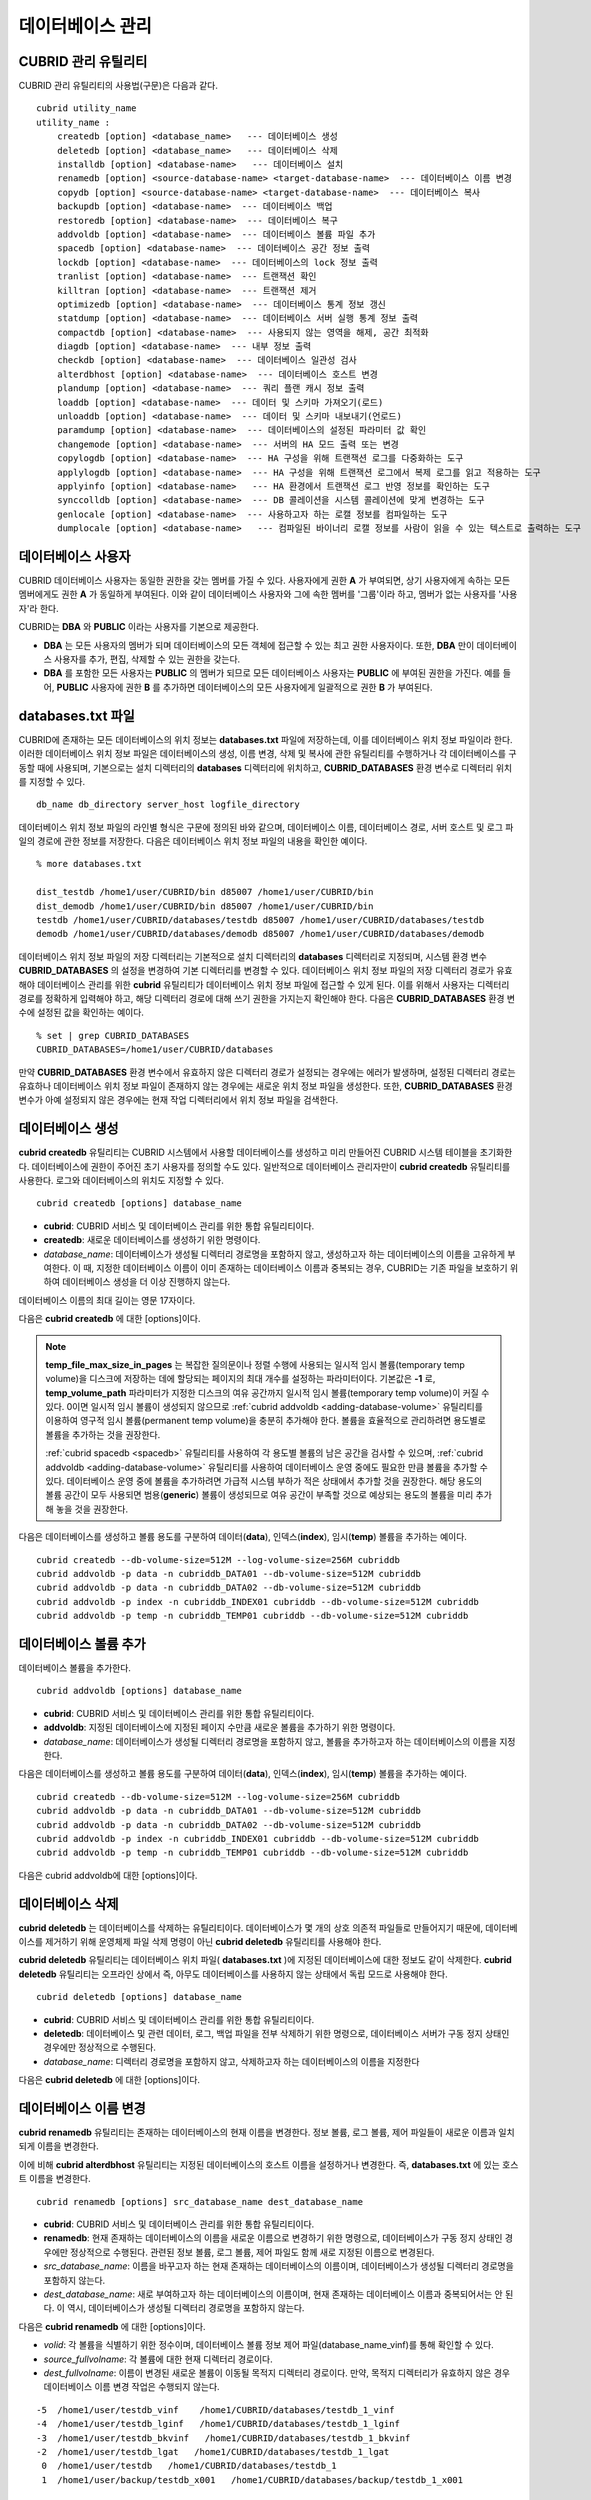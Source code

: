 *****************
데이터베이스 관리
*****************

.. _cubrid-utilities:

CUBRID 관리 유틸리티
====================

CUBRID 관리 유틸리티의 사용법(구문)은 다음과 같다. ::

    cubrid utility_name
    utility_name :
        createdb [option] <database_name>   --- 데이터베이스 생성
        deletedb [option] <database_name>   --- 데이터베이스 삭제
        installdb [option] <database-name>   --- 데이터베이스 설치
        renamedb [option] <source-database-name> <target-database-name>  --- 데이터베이스 이름 변경
        copydb [option] <source-database-name> <target-database-name>  --- 데이터베이스 복사
        backupdb [option] <database-name>  --- 데이터베이스 백업
        restoredb [option] <database-name>  --- 데이터베이스 복구
        addvoldb [option] <database-name>  --- 데이터베이스 볼륨 파일 추가
        spacedb [option] <database-name>  --- 데이터베이스 공간 정보 출력
        lockdb [option] <database-name>  --- 데이터베이스의 lock 정보 출력
        tranlist [option] <database-name>  --- 트랜잭션 확인
        killtran [option] <database-name>  --- 트랜잭션 제거
        optimizedb [option] <database-name>  --- 데이터베이스 통계 정보 갱신
        statdump [option] <database-name>  --- 데이터베이스 서버 실행 통계 정보 출력
        compactdb [option] <database-name>  --- 사용되지 않는 영역을 해제, 공간 최적화
        diagdb [option] <database-name>  --- 내부 정보 출력
        checkdb [option] <database-name>  --- 데이터베이스 일관성 검사
        alterdbhost [option] <database-name>  --- 데이터베이스 호스트 변경
        plandump [option] <database-name>  --- 쿼리 플랜 캐시 정보 출력
        loaddb [option] <database-name>  --- 데이터 및 스키마 가져오기(로드)
        unloaddb [option] <database-name>  --- 데이터 및 스키마 내보내기(언로드)
        paramdump [option] <database-name>  --- 데이터베이스의 설정된 파라미터 값 확인
        changemode [option] <database-name>  --- 서버의 HA 모드 출력 또는 변경
        copylogdb [option] <database-name>  --- HA 구성을 위해 트랜잭션 로그를 다중화하는 도구
        applylogdb [option] <database-name>  --- HA 구성을 위해 트랜잭션 로그에서 복제 로그를 읽고 적용하는 도구
        applyinfo [option] <database-name>   --- HA 환경에서 트랜잭션 로그 반영 정보를 확인하는 도구
        synccolldb [option] <database-name>  --- DB 콜레이션을 시스템 콜레이션에 맞게 변경하는 도구
        genlocale [option] <database-name>  --- 사용하고자 하는 로캘 정보를 컴파일하는 도구
        dumplocale [option] <database-name>   --- 컴파일된 바이너리 로캘 정보를 사람이 읽을 수 있는 텍스트로 출력하는 도구
        
데이터베이스 사용자
===================

CUBRID 데이터베이스 사용자는 동일한 권한을 갖는 멤버를 가질 수 있다. 사용자에게 권한 **A** 가 부여되면, 상기 사용자에게 속하는 모든 멤버에게도 권한 **A** 가 동일하게 부여된다. 이와 같이 데이터베이스 사용자와 그에 속한 멤버를 '그룹'이라 하고, 멤버가 없는 사용자를 '사용자'라 한다.

CUBRID는 **DBA** 와 **PUBLIC** 이라는 사용자를 기본으로 제공한다.

*   **DBA** 는 모든 사용자의 멤버가 되며 데이터베이스의 모든 객체에 접근할 수 있는 최고 권한 사용자이다. 또한, **DBA** 만이 데이터베이스 사용자를 추가, 편집, 삭제할 수 있는 권한을 갖는다.

*   **DBA** 를 포함한 모든 사용자는 **PUBLIC** 의 멤버가 되므로 모든 데이터베이스 사용자는 **PUBLIC** 에 부여된 권한을 가진다. 예를 들어, **PUBLIC** 사용자에 권한 **B** 를 추가하면 데이터베이스의 모든 사용자에게 일괄적으로 권한 **B** 가 부여된다.

.. _databases-txt-file:

databases.txt 파일
==================

CUBRID에 존재하는 모든 데이터베이스의 위치 정보는 **databases.txt** 파일에 저장하는데, 이를 데이터베이스 위치 정보 파일이라 한다. 이러한 데이터베이스 위치 정보 파일은 데이터베이스의 생성, 이름 변경, 삭제 및 복사에 관한 유틸리티를 수행하거나 각 데이터베이스를 구동할 때에 사용되며, 기본으로는 설치 디렉터리의 **databases** 디렉터리에 위치하고, **CUBRID_DATABASES** 환경 변수로 디렉터리 위치를 지정할 수 있다.

::

    db_name db_directory server_host logfile_directory

데이터베이스 위치 정보 파일의 라인별 형식은 구문에 정의된 바와 같으며, 데이터베이스 이름, 데이터베이스 경로, 서버 호스트 및 로그 파일의 경로에 관한 정보를 저장한다. 다음은 데이터베이스 위치 정보 파일의 내용을 확인한 예이다.

::

    % more databases.txt
    
    dist_testdb /home1/user/CUBRID/bin d85007 /home1/user/CUBRID/bin
    dist_demodb /home1/user/CUBRID/bin d85007 /home1/user/CUBRID/bin
    testdb /home1/user/CUBRID/databases/testdb d85007 /home1/user/CUBRID/databases/testdb
    demodb /home1/user/CUBRID/databases/demodb d85007 /home1/user/CUBRID/databases/demodb

데이터베이스 위치 정보 파일의 저장 디렉터리는 기본적으로 설치 디렉터리의 **databases** 디렉터리로 지정되며, 시스템 환경 변수 **CUBRID_DATABASES** 의 설정을 변경하여 기본 디렉터리를 변경할 수 있다. 데이터베이스 위치 정보 파일의 저장 디렉터리 경로가 유효해야 데이터베이스 관리를 위한 **cubrid** 유틸리티가 데이터베이스 위치 정보 파일에 접근할 수 있게 된다. 이를 위해서 사용자는 디렉터리 경로를 정확하게 입력해야 하고, 해당 디렉터리 경로에 대해 쓰기 권한을 가지는지 확인해야 한다. 다음은 **CUBRID_DATABASES** 환경 변수에 설정된 값을 확인하는 예이다.

::

    % set | grep CUBRID_DATABASES
    CUBRID_DATABASES=/home1/user/CUBRID/databases

만약 **CUBRID_DATABASES** 환경 변수에서 유효하지 않은 디렉터리 경로가 설정되는 경우에는 에러가 발생하며, 설정된 디렉터리 경로는 유효하나 데이터베이스 위치 정보 파일이 존재하지 않는 경우에는 새로운 위치 정보 파일을 생성한다. 또한, **CUBRID_DATABASES** 환경 변수가 아예 설정되지 않은 경우에는 현재 작업 디렉터리에서 위치 정보 파일을 검색한다.

.. _creating-database:

데이터베이스 생성
=================

**cubrid createdb** 유틸리티는 CUBRID 시스템에서 사용할 데이터베이스를 생성하고 미리 만들어진 CUBRID 시스템 테이블을 초기화한다. 데이터베이스에 권한이 주어진 초기 사용자를 정의할 수도 있다. 일반적으로 데이터베이스 관리자만이 **cubrid createdb** 유틸리티를 사용한다. 로그와 데이터베이스의 위치도 지정할 수 있다. ::

    cubrid createdb [options] database_name

*   **cubrid**: CUBRID 서비스 및 데이터베이스 관리를 위한 통합 유틸리티이다.

*   **createdb**: 새로운 데이터베이스를 생성하기 위한 명령이다.

*   *database_name*: 데이터베이스가 생성될 디렉터리 경로명을 포함하지 않고, 생성하고자 하는 데이터베이스의 이름을 고유하게 부여한다. 이 때, 지정한 데이터베이스 이름이 이미 존재하는 데이터베이스 이름과 중복되는 경우, CUBRID는 기존 파일을 보호하기 위하여 데이터베이스 생성을 더 이상 진행하지 않는다.

데이터베이스 이름의 최대 길이는 영문 17자이다.

다음은 **cubrid createdb** 에 대한 [options]이다.

.. program:: createdb
    
.. option:: --db-volume-size=SIZE

    데이터베이스를 생성할 때 첫 번째 데이터베이스 볼륨의 크기를 지정하는 옵션으로, 기본값은 cubrid.conf에 지정된 시스템 파라미터 **db_volume_size** 의 값이다. 최소값은 20M이다. K, M, G, T로 단위를 설정할 수 있으며, 각각 KB(kilobytes), MB(megabytes), GB(gigabytes), TB(terabytes)를 의미한다. 단위를 생략하면 바이트 단위가 적용된다.

    다음은 첫 번째로 생성되는 testdb의 볼륨 크기를 512MB로 지정하는 구문이다. ::

        cubrid createdb --db-volume-size=512M testdb
    
.. option:: --db-page-size=SIZE

    데이터베이스 페이지 크기를 지정하는 옵션으로서, 최소값은 4K, 최대값은 16K(기본값)이다. K는 KB(kilobytes)를 의미한다. 데이터베이스 페이지 크기는 4K, 8K, 16K 중 하나의 값이 된다. 4K와 16K 사이의 값을 지정할 경우 지정한 값의 올림값으로 설정되며, 4K보다 작으면 4K로 설정되고 16K보다 크면 16K로 설정된다.

    다음은 testdb를 생성하고, testdb의 데이터베이스 페이지 크기를 16K로 지정하는 구문이다. ::

        cubrid createdb --db-page-size=16K testdb 

.. option:: --log-volume-size=SIZE 

    생성되는 데이터베이스의 로그 볼륨 크기를 지정하는 옵션으로, 기본값은 데이터베이스 볼륨 크기와 같으며 최소값은 20M이다. K, M, G, T로 단위를 설정할 수 있으며, 각각 KB(kilobytes), MB(megabytes), GB(gigabytes), TB(terabytes)를 의미한다. 단위를 생략하면 바이트 단위가 적용된다.

    다음은 *testdb* 를 생성하고, *testdb* 의 로그 볼륨 크기를 256M로 지정하는 구문이다. ::

        cubrid createdb --log-volume-size=256M testdb

.. option:: --log-page-size=SIZE

    생성되는 데이터베이스의 로그 볼륨 페이지 크기를 지정하는 옵션으로, 기본값은 데이터 페이지 크기와 같다. 최소값은 4K, 최대값은 16K이다. K는 KB(kilobytes)를 의미한다.
    데이터베이스 페이지 크기는 4K, 8K, 16K 중 하나의 값이 된다. 4K와 16K 사이의 값을 지정할 경우 지정한 값의 올림값으로 설정되며, 4K보다 작으면 4K로 설정되고 16K보다 크면 16K로 설정된다.

    다음은 *testdb* 를 생성하고, *testdb* 의 로그 볼륨 페이지 크기를 8kbyte로 지정하는 구문이다. ::

        cubrid createdb -log-page-size=8K testdb

.. option:: --comment=COMMENT

    데이터베이스의 볼륨 헤더에 지정된 주석을 포함하는 옵션으로, 문자열에 공백이 포함되면 큰 따옴표로 감싸주어야 한다.

    다음은 *testdb* 를 생성하고, 데이터베이스 볼륨에 이에 대한 주석을 추가하는 구문이다. ::

        cubrid createdb --comment "a new database for study" testdb

    
.. option:: -F, --file-path=PATH

    새로운 데이터베이스가 생성되는 디렉터리의 절대 경로를 지정하는 옵션으로, **-F** 옵션을 지정하지 않으면 현재 작업 디렉터리에 새로운 데이터베이스가 생성된다.

    다음은 *testdb* 라는 이름의 데이터베이스를 /dbtemp/new_db라는 디렉터리에 생성하는 구문이다. ::

        cubrid createdb -F "/dbtemp/new_db/" testdb

.. option:: -L, --log-path=PATH

    데이터베이스의 로그 파일이 생성되는 디렉터리의 절대 경로를 지정하는 옵션으로, **-L** 옵션을 지정하지 않으면 **-F** 옵션에서 지정한 디렉터리에 생성된다.
    **-F** 옵션과 **-L** 옵션을 둘 다 지정하지 않으면 데이터베이스와 로그 파일이 현재 작업 디렉터리에 생성된다.

    다음은 *testdb*    라는 이름의 데이터베이스를 /dbtemp/newdb라는 디렉터리에 생성하고, 로그 파일을 /dbtemp/db_log 디렉터리에 생성하는 구문이다. ::

        cubrid createdb -F "/dbtemp/new_db/" -L "/dbtemp/db_log/" testdb
    
.. option:: -B, --lob-base-path=PATH
    
    **BLOB** / **CLOB**    데이터를 사용하는 경우,    **LOB**    데이터 파일이 저장되는 디렉터리의 경로를 지정하는 옵션으로, 이 옵션을 지정하지 않으면 <    *데이터베이스 볼륨이 생성되는 디렉터리*    > **/lob** 디렉터리에 **LOB** 데이터 파일이 저장된다.

    다음은 *testdb*    를 현재 작업 디렉터리에 생성하고, **LOB** 데이터 파일이 저장될 디렉터리를 로컬 파일 시스템의 "/home/data1" 로 지정하는 구문이다. ::

        cubrid createdb --lob-base-path "file:/home1/data1" testdb
    
.. option:: --server-name=HOST

    CUBRID의 클라이언트/서버 버전을 사용할 때 특정 데이터베이스에 대한 서버가 지정한 호스트 상에 구동되도록 하는 옵션이다. 이 옵션으로 지정된 서버 호스트의 정보는 데이터베이스 위치 정보 파일(    **databases.txt** )에 기록된다. 이 옵션이 지정되지 않으면 기본값은 현재 로컬 호스트이다.

    다음은 *testdb* 를 *aa_host* 호스트 상에 생성 및 등록하는 구문이다. ::

        cubrid createdb --server-name aa_host testdb

.. option:: -r, --replace

    **-r** 은 지정된 데이터베이스 이름이 이미 존재하는 데이터베이스 이름과 중복되더라도 새로운 데이터베이스를 생성하고, 기존의 데이터베이스를 덮어쓰도록 하는 옵션이다.

    다음은 *testdb* 라는 이름의 데이터베이스가 이미 존재하더라도 기존의 *testdb* 를 덮어쓰기하고 새로운 *testdb* 를 생성하는 구문이다. ::

        cubrid createdb -r testdb

.. option:: --more-volume-file=FILE

    데이터베이스가 생성되는 디렉터리에 추가 볼륨을 생성하는 옵션으로 지정된 파일에 저장된 명세에 따라 추가 볼륨을 생성한다. 이 옵션을 이용하지 않더라도,     **cubrid addvoldb**    유틸리티를 이용하여 볼륨을 추가할 수 있다.

    다음은 *testdb* 를 생성함과 동시에 vol_info.txt에 저장된 명세를 기반으로 볼륨을 추가 생성하는 구문이다. ::

        cubrid createdb --more-volume-file vol_info.txt testdb

    다음은 위 구문으로 vol_info.txt에 저장된 추가 볼륨에 관한 명세이다. 각 볼륨에 관한 명세는 라인 단위로 작성되어야 한다. ::

        #xxxxxxxxxxxxxxxxxxxxxxxxxxxxxxxxxxxxxxxxxxxxxxxxxxxxxxxxxxxxxxxxx
        # NAME volname COMMENTS volcmnts PURPOSE volpurp NPAGES volnpgs
        NAME data_v1 COMMENTS "데이터 정보 볼륨" PURPOSE data NPAGES 1000
        NAME data_v2 COMMENTS "데이터 정보 볼륨" PURPOSE data NPAGES 1000
        NAME data_v3 PURPOSE data NPAGES 1000
        NAME index_v1 COMMENTS "인덱스 정보 볼륨" PURPOSE index NPAGES 500
        NAME temp_v1 COMMENTS "임시 정보 볼륨" PURPOSE temp NPAGES 500
        NAME generic_v1 COMMENTS "일반 정보 볼륨" PURPOSE generic NPAGES 500
        #xxxxxxxxxxxxxxxxxxxxxxxxxxxxxxxxxxxxxxxxxxxxxxxxxxxxxxxxxxxxxxxxx

    예제 파일에서와 같이 각 볼륨에 관한 명세는 다음과 같이 구성된다. ::

        NAME volname COMMENTS volcmnts PURPOSE volpurp NPAGES volnpgs

    * *volname*: 추가 생성될 볼륨의 이름으로 Unix 파일 이름 규약을 따라야 하고, 디렉터리 경로를 포함하지 않는 단순한 이름이어야 한다. 볼륨명에 관한 명세는 생략할 수 있으며, 이 경우 시스템에 의해 "생성될 데이터베이스 이름_볼륨 식별자"로 볼륨명이 생성된다.

    * *volcmnts*: 볼륨 헤더에 기록되는 주석 문장으로, 추가 생성되는 볼륨에 관한 정보를 임의로 부여할 수 있다. 볼륨 주석에 관한 명세 역시 생략할 수 있다.

    * *volpurp*: 볼륨 저장의 목적으로, **data**, **index**, **temp**, **generic**    중 하나여야 한다. 볼륨 목적에 관한 명세는 생략할 수 있으며, 이 경우 기본값은 **generic**    이다.

    * *volnpgs*: 추가 생성되는 볼륨의 페이지 수이다. 볼륨 페이지 수에 관한 명세는 생략할 수 없으며, 반드시 지정해야 한다.
    
.. option:: --user-definition-file=FILE

    생성하고자 하는 데이터베이스에 대해 권한이 있는 사용자를 추가하는 옵션으로, 파라미터로 지정된 사용자 정보 파일에 저장된 명세에 따라 사용자를 추가한다.
    **--user-definition-file** 옵션을 이용하지 않더라도 :ref:`create-user` 구문을 이용하여 사용자를 추가할 수 있다.

    다음은 *testdb* 를 생성함과 동시에 user_info.txt에 정의된 사용자 정보를 기반으로 *testdb* 에 대한 사용자를 추가하는 구문이다. ::

        cubrid createdb --user-definition-file=user_info.txt testdb

    사용자 정보 파일의 구문은 아래와 같다. ::

        USER user_name [ <groups_clause> | <members_clause> ]
        
        <groups_clause>: 
            [ GROUPS <group_name> [ { <group_name> }... ] ]

        <members_clause>: 
            [ MEMBERS <member_name> [ { <member_name> }... ] ]

    *   *user_name*: 데이터베이스에 대해 권한을 가지는 사용자 이름이며, 공백이 포함되지 않아야 한다.

    *   **GROUPS** 절: 옵션이며, <group_name> 은 지정된    <user_name>을 포함하는 상위 그룹의 이름이다. 이 때, <group_name>은 하나 이상이 지정될 수 있으며,     **USER** 로 미리 정의되어야 한다.

    *   **MEMBERS**    절: 옵션이며, <member_name> 은 지정된 <user_name>에 포함되는 하위 멤버의 이름이다. 이 때, <member_name>은 하나 이상이 지정될 수 있으며,        **USER** 로 미리 정의되어야 한다.

    사용자 정보 파일에서는 주석을 사용할 수 있으며, 주석 라인은 연속된 하이픈(--)으로 시작된다. 공백 라인은 무시된다.

    다음 예제는 그룹 *sedan* 에 *granduer* 와 *sonata* 가, 그룹 *suv* 에 *tuscan* 이, 그룹 *hatchback* 에 *i30* 가 포함되는 것을 정의하는 사용자 정보 파일이다. 사용자 정보 파일명은 user_info.txt로 예시한다. ::

        --
        --    사용자 정보 파일의 예1
        --
        USER sedan
        USER suv
        USER hatchback
        USER granduer GROUPS sedan
        USER sonata GROUPS sedan
        USER tuscan GROUPS suv
        USER i30 GROUPS hatchback

    위 예제와 동일한 사용자 관계를 정의하는 파일이다. 다만, 아래 예제에서는    **MEMBERS**    절을 이용하였다. ::

        --
        -- 사용자 정보 파일의 예2
        --
        USER granduer
        USER sonata
        USER tuscan
        USER i30
        USER sedan MEMBERS sonata granduer
        USER suv MEMBERS tuscan
        USER hatchback MEMBERS i30
        
.. option::    --csql-initialization-file=FILE

    생성하고자 하는 데이터베이스에 대해 CSQL 인터프리터에서 구문을 실행하는 옵션으로, 파라미터로 지정된 파일에 저장된 SQL 구문에 따라 스키마를 생성할 수 있다.

    다음은 *testdb* 를 생성함과 동시에 table_schema.sql에 정의된 SQL 구문을 CSQL 인터프리터에서 실행시키는 구문이다. ::

        cubrid createdb --csql-initialization-file table_schema.sql testdb

.. option:: -o, --output-file=FILE

    데이터베이스 생성에 관한 메시지를 파라미터로 지정된 파일에 저장하는 옵션이며, 파일은 데이터베이스와 동일한 디렉터리에 생성된다.
    **-o** 옵션이 지정되지 않으면 메시지는 콘솔 화면에 출력된다. **-o**    옵션은 데이터베이스가 생성되는 중에 출력되는 메시지를 지정된 파일에 저장함으로써 특정 데이터베이스의 생성 과정에 관한 정보를 활용할 수 있게 한다.

    다음은 *testdb* 를 생성하면서 이에 관한 유틸리티의 출력을 콘솔 화면이 아닌 db_output 파일에 저장하는 구문이다. ::
    
        cubrid createdb -o db_output testdb

.. option::  -v, --verbose

    데이터베이스 생성 연산에 관한 모든 정보를 화면에 출력하는 옵션으로서, **-o** 옵션과 마찬가지로 특정 데이터베이스 생성 과정에 관한 정보를 확인하는데 유용하다. 따라서, **-v** 옵션과 **-o** 옵션을 함께 지정하면, **-o** 옵션의 파라미터로 지정된 출력 파일에 **cubrid createdb** 유틸리티의 연산 정보와 생성 과정에 관한 출력 메시지를 저장할 수 있다.

    다음은 *testdb* 를 생성하면서 이에 관한 상세한 연산 정보를 화면에 출력하는 구문이다. ::

        cubrid createdb -v testdb


.. note::

    **temp_file_max_size_in_pages** 는 복잡한 질의문이나 정렬 수행에 사용되는 일시적 임시 볼륨(temporary temp volume)을 디스크에 저장하는 데에 할당되는 페이지의 최대 개수를 설정하는 파라미터이다. 
    기본값은 **-1** 로, **temp_volume_path** 파라미터가 지정한 디스크의 여유 공간까지 일시적 임시 볼륨(temporary temp volume)이 커질 수 있다. 0이면 일시적 임시 볼륨이 생성되지 않으므로 :ref:`cubrid addvoldb <adding-database-volume>` 유틸리티를 이용하여 영구적 임시 볼륨(permanent temp volume)을 충분히 추가해야 한다.
    볼륨을 효율적으로 관리하려면 용도별로 볼륨을 추가하는 것을 권장한다.
    
    :ref:`cubrid spacedb <spacedb>` 유틸리티를 사용하여 각 용도별 볼륨의 남은 공간을 검사할 수 있으며, :ref:`cubrid addvoldb <adding-database-volume>` 유틸리티를 사용하여 데이터베이스 운영 중에도 필요한 만큼 볼륨을 추가할 수 있다. 데이터베이스 운영 중에 볼륨을 추가하려면 가급적 시스템 부하가 적은 상태에서 추가할 것을 권장한다. 해당 용도의 볼륨 공간이 모두 사용되면 범용(**generic**) 볼륨이 생성되므로 여유 공간이 부족할 것으로 예상되는 용도의 볼륨을 미리 추가해 놓을 것을 권장한다.

다음은 데이터베이스를 생성하고 볼륨 용도를 구분하여 데이터(**data**), 인덱스(**index**), 임시(**temp**) 볼륨을 추가하는 예이다. ::

    cubrid createdb --db-volume-size=512M --log-volume-size=256M cubriddb
    cubrid addvoldb -p data -n cubriddb_DATA01 --db-volume-size=512M cubriddb
    cubrid addvoldb -p data -n cubriddb_DATA02 --db-volume-size=512M cubriddb
    cubrid addvoldb -p index -n cubriddb_INDEX01 cubriddb --db-volume-size=512M cubriddb
    cubrid addvoldb -p temp -n cubriddb_TEMP01 cubriddb --db-volume-size=512M cubriddb

.. _adding-database-volume:    
    
데이터베이스 볼륨 추가
======================

데이터베이스 볼륨을 추가한다. ::

    cubrid addvoldb [options] database_name

*   **cubrid**: CUBRID 서비스 및 데이터베이스 관리를 위한 통합 유틸리티이다.

*   **addvoldb**: 지정된 데이터베이스에 지정된 페이지 수만큼 새로운 볼륨을 추가하기 위한 명령이다.

*   *database_name*: 데이터베이스가 생성될 디렉터리 경로명을 포함하지 않고, 볼륨을 추가하고자 하는 데이터베이스의 이름을 지정한다.

        
다음은 데이터베이스를 생성하고 볼륨 용도를 구분하여 데이터(**data**), 인덱스(**index**), 임시(**temp**) 볼륨을 추가하는 예이다. ::

    cubrid createdb --db-volume-size=512M --log-volume-size=256M cubriddb
    cubrid addvoldb -p data -n cubriddb_DATA01 --db-volume-size=512M cubriddb
    cubrid addvoldb -p data -n cubriddb_DATA02 --db-volume-size=512M cubriddb
    cubrid addvoldb -p index -n cubriddb_INDEX01 cubriddb --db-volume-size=512M cubriddb
    cubrid addvoldb -p temp -n cubriddb_TEMP01 cubriddb --db-volume-size=512M cubriddb

다음은 cubrid addvoldb에 대한 [options]이다.

.. program:: addvoldb

.. option:: --db-volume-size=SIZE

    추가되는 데이터베이스 볼륨의 크기를 지정하는 옵션으로, 기본값은 **cubrid.conf** 에 지정된 시스템 파라미터 **db_volume_size** 의 값이다. K, M, G, T로 단위를 설정할 수 있으며, 각각 KB(kilobytes), MB(megabytes), GB(gigabytes), TB(terabytes)를 의미한다. 단위를 생략하면 바이트 단위가 적용된다.

    다음은 *testdb* 에 데이터 볼륨을 추가하며 볼륨 크기를 256MB로 지정하는 구문이다. ::

        cubrid addvoldb -p data --db-volume-size=256M testdb

.. option:: -n, --volume-name=NAME

    지정된 데이터베이스에 대하여 추가될 볼륨의 이름을 지정하는 옵션이다. 볼륨명은 운영체제의 파일 이름 규약을 따라야 하고, 디렉터리 경로나 공백을 포함하지 않는 단순한 이름이어야 한다.
    
    **-n** 옵션을 생략하면 추가되는 볼륨의 이름은 시스템에 의해 "데이터베이스 이름_볼륨 식별자"로 자동 부여된다. 예를 들어, 데이터베이스 이름이
    *testdb* 이면 자동 부여된 볼륨명은 *testdb_x001* 이 된다.

    다음은 독립모드(standalone) 상태에서 *testdb* 라는 데이터베이스에 256MB 볼륨을 추가하는 구문이며, 생성되는 볼륨명은    *testdb_v1*    이 된다. ::

        cubrid addvoldb -S -n testdb_v1 --db-volume-size=256M testdb

        
.. option::  -F, --file-path=PATH

    지정된 데이터베이스에 대하여 추가될 볼륨이 저장되는 디렉터리 경로를 지정하는 옵션이다.
    **-F** 옵션을 생략하면, 시스템 파라미터인 **volume_extension_path** 의 값이 기본값으로 사용된다.

    다음은 독립모드(standalone) 상태에서 *testdb* 라는 데이터베이스에 256MB 볼륨을 추가하는 구문이며, 추가 볼륨은 /dbtemp/addvol 디렉터리에 생성된다. 볼륨명에 관한 **-n** 옵션을 지정하지 않았으므로, 생성되는 볼륨명은 *testdb_x001* 이 된다. ::

        cubrid addvoldb -S -F /dbtemp/addvol/ --db-volume-size=256M testdb

.. option:: --comment=COMMENT

    추가된 볼륨에 관한 정보 검색을 쉽게 하기 위하여 볼륨에 관한 정보를 주석으로 처리하는 옵션이다. 이때 주석의 내용은 볼륨을 추가하는
    **DBA** 의 이름이나 볼륨 추가의 목적을 포함하는 것이 바람직하며, 큰따옴표로 감싸야 한다.
    
    다음은 독립모드(standalone) 상태에서 *testdb* 라는 데이터베이스에 256MB 볼륨을 추가하는 구문이며, 해당 볼륨에 관한 정보를 주석으로 남긴다. ::

        cubrid addvoldb -S --comment "데이터 볼륨 추가_김철수" --db-volume-size=256M testdb

.. option:: -p, --purpose=PURPOSE

    추가할 볼륨의 사용 목적에 따라 볼륨의 종류를 지정하는 옵션이다. 이처럼 볼륨의 사용 목적에 맞는 볼륨을 지정해야 볼륨 종류별로 디스크 드라이브에 분리 저장할 수 있어 I/O 성능을 높일 수 있다.
    
    **-p** 옵션의 파라미터로 가능한 값은 **data**, **index**, **temp**,    **generic**    중 하나이며, 기본값은 **generic** 이다. 각 볼륨 용도에 관해서는 :ref:`database-volume-structure` 를 참조한다.

    다음은 독립모드(standalone) 상태에서 *testdb* 라는 데이터베이스에 256MB 인덱스 볼륨을 추가하는 구문이다. ::

        cubrid addvoldb -S -p index --db-volume-size=256M testdb

.. option:: -S, --SA-mode

    서버 프로세스를 구동하지 않고 데이터베이스에 접근하는 독립 모드(standalone)로 작업하기 위해 지정되며, 인수는 없다.
    **-S** 옵션을 지정하지 않으면, 시스템은 클라이언트/서버 모드로 인식한다. ::

        cubrid addvoldb -S --db-volume-size=256M testdb

.. option:: -C, --CS-mode

    서버 프로세스와 클라이언트 프로세스를 각각 구동하여 데이터베이스에 접근하는 클라이언트/서버 모드로 작업하기 위한 옵션이며, 인수는 없다. 
    **-C** 옵션을 지정하지 않더라도 시스템은 기본적으로 클라이언트/서버 모드로 인식한다. ::

        cubrid addvoldb -C --db-volume-size=256M testdb

.. option:: --max_writesize-in-sec=SIZE

    데이터베이스에 볼륨을 추가할 때 디스크 출력량을 제한하여 시스템 운영 영향을 줄이도록 하는 옵션이다. 이 옵션을 통해 1초당 쓸 수 있는 최대 크기를 지정할 수 있으며, 단위는 K(kilobytes), M(megabytes)이다. 최소값은 160K이며, 이보다 작게 값을 설정하면 160K로 바뀐다. 단, 클라이언트/서버 모드(-C)에서만 사용 가능하다.
    
    다음은 2GB 볼륨을 초당 1MB씩 쓰도록 하는 예이다. 소요 시간은 35분( = (2048MB / 1MB)  / 60초 )  정도가 예상된다. ::
    
        cubrid addvoldb -C --db-volume-size=2G --max-writesize-in-sec=1M testdb

데이터베이스 삭제
=================

**cubrid deletedb** 는 데이터베이스를 삭제하는 유틸리티이다. 데이터베이스가 몇 개의 상호 의존적 파일들로 만들어지기 때문에, 데이터베이스를 제거하기 위해 운영체제 파일 삭제 명령이 아닌 **cubrid deletedb** 유틸리티를 사용해야 한다.

**cubrid deletedb** 유틸리티는 데이터베이스 위치 파일( **databases.txt** )에 지정된 데이터베이스에 대한 정보도 같이 삭제한다. **cubrid deletedb** 유틸리티는 오프라인 상에서 즉, 아무도 데이터베이스를 사용하지 않는 상태에서 독립 모드로 사용해야 한다. ::

    cubrid deletedb [options] database_name 

*   **cubrid**: CUBRID 서비스 및 데이터베이스 관리를 위한 통합 유틸리티이다.

*   **deletedb**: 데이터베이스 및 관련 데이터, 로그, 백업 파일을 전부 삭제하기 위한 명령으로, 데이터베이스 서버가 구동 정지 상태인 경우에만 정상적으로 수행된다.

*   *database_name*: 디렉터리 경로명을 포함하지 않고, 삭제하고자 하는 데이터베이스의 이름을 지정한다

다음은 **cubrid deletedb** 에 대한 [options]이다.

.. program:: deletedb

.. option:: -o, --output-file=FILE

    데이터베이스를 삭제하면서 출력되는 메시지를 인자로 지정한 파일에 기록하는 명령이다. **cubrid deletedb** 유틸리티를 사용하면 데이터베이스 위치 정보 파일( **databases.txt** )에 기록된 데이터베이스 정보가 함께 삭제된다. ::

        cubrid deletedb -o deleted_db.out testdb

    만약, 존재하지 않는 데이터베이스를 삭제하는 명령을 입력하면 다음과 같은 메시지가 출력된다. ::

        cubrid deletedb testdb
        Database "testdb" is unknown, or the file "databases.txt" cannot be accessed.

.. option:: -d, --delete-backup

    데이터베이스를 삭제하면서 백업 볼륨 및 백업 정보 파일도 함께 삭제할 수 있다. -**d** 옵션을 지정하지 않으면 백업 볼륨 및 백업 정보 파일은 삭제되지 않는다. ::

        cubrid deletedb -d testdb

데이터베이스 이름 변경
======================

**cubrid renamedb** 유틸리티는 존재하는 데이터베이스의 현재 이름을 변경한다. 정보 볼륨, 로그 볼륨, 제어 파일들이 새로운 이름과 일치되게 이름을 변경한다.

이에 비해 **cubrid alterdbhost** 유틸리티는 지정된 데이터베이스의 호스트 이름을 설정하거나 변경한다. 즉, **databases.txt** 에 있는 호스트 이름을 변경한다. ::

    cubrid renamedb [options] src_database_name dest_database_name

*   **cubrid**: CUBRID 서비스 및 데이터베이스 관리를 위한 통합 유틸리티이다.

*   **renamedb**: 현재 존재하는 데이터베이스의 이름을 새로운 이름으로 변경하기 위한 명령으로, 데이터베이스가 구동 정지 상태인 경우에만 정상적으로 수행된다. 관련된 정보 볼륨, 로그 볼륨, 제어 파일도 함께 새로 지정된 이름으로 변경된다.

*   *src_database_name*: 이름을 바꾸고자 하는 현재 존재하는 데이터베이스의 이름이며, 데이터베이스가 생성될 디렉터리 경로명을 포함하지 않는다.

*   *dest_database_name*: 새로 부여하고자 하는 데이터베이스의 이름이며, 현재 존재하는 데이터베이스 이름과 중복되어서는 안 된다. 이 역시, 데이터베이스가 생성될 디렉터리 경로명을 포함하지 않는다.

다음은 **cubrid renamedb** 에 대한 [options]이다.

.. program:: renamedb

.. option:: -E, --extented-volume-path=PATH

    확장 볼륨의 이름을 변경한 후 새 디렉터리 경로로 이동하는 명령으로서, **-E** 옵션을 이용하여 변경된 이름을 가지는 확장 볼륨을 이동시킬 새로운 디렉터리 경로(예: /dbtemp/newaddvols/)를 지정한다.

    **-E** 옵션을 주지 않으면, 확장 볼륨은 기존 위치에서 이름만 변경된다. 이때, 기존 데이터베이스 볼륨의 디스크 파티션 외부에 있는 디렉터리 경로 또는 유효하지 않은 디렉터리 경로가 지정되는 경우 데이터베이스 이름 변경 작업은 수행되지 않으며, **-i** 옵션과 병행될 수 없다. ::

        cubrid renamedb -E /dbtemp/newaddvols/ testdb testdb_1

.. option::    -i, --control-file FILE

    각 볼륨 또는 파일에 대하여 일괄적으로 데이터베이스 이름을 변경하면서 디렉터리 경로를 상이하게 지정하기 위해 디렉터리 정보가 저장된 입력 파일을 지정하는 명령으로서, **-i** 옵션을 이용한다. 
    이때, **-i** 옵션은 **-E** 옵션과 병행될 수 없다. ::

        cubrid renamedb -i rename_path testdb testdb_1

    다음은 개별적 볼륨들의 이름과 현재 디렉터리 경로, 그리고 변경된 이름의 볼륨들이 저장될 디렉터리 경로를 포함하는 파일의 구문 및 예시이다. ::

        volid   source_fullvolname   dest_fullvolname

*   *volid*: 각 볼륨을 식별하기 위한 정수이며, 데이터베이스 볼륨 정보 제어 파일(database_name_vinf)를 통해 확인할 수 있다.

*   *source_fullvolname*: 각 볼륨에 대한 현재 디렉터리 경로이다.

*   *dest_fullvolname*: 이름이 변경된 새로운 볼륨이 이동될 목적지 디렉터리 경로이다. 만약, 목적지 디렉터리가 유효하지 않은 경우 데이터베이스 이름 변경 작업은 수행되지 않는다. 

::

      -5  /home1/user/testdb_vinf    /home1/CUBRID/databases/testdb_1_vinf   
      -4  /home1/user/testdb_lginf   /home1/CUBRID/databases/testdb_1_lginf
      -3  /home1/user/testdb_bkvinf   /home1/CUBRID/databases/testdb_1_bkvinf
      -2  /home1/user/testdb_lgat   /home1/CUBRID/databases/testdb_1_lgat
       0  /home1/user/testdb   /home1/CUBRID/databases/testdb_1
       1  /home1/user/backup/testdb_x001   /home1/CUBRID/databases/backup/testdb_1_x001
   
.. option::    -d, --delete-backup

    데이터베이스의 이름을 변경하면서 데이터베이스와 와 동일 위치에 있는 모든 백업 볼륨 및 백업 정보 파일을 함께 강제 삭제하는 명령이다. 일단, 데이터베이스 이름이 변경되면 이전 이름의 백업 파일은 이용할 수 없으므로 주의해야 한다. 만약, **-d** 옵션을 지정하지 않으면 백업 볼륨 및 백업 정보 파일은 삭제되지 않는다. ::

        cubrid renamedb -d testdb testdb_1

데이터베이스 호스트 변경
========================

**cubrid alterdbhost** 유틸리티는 지정된 데이터베이스의 호스트 이름을 설정하거나 변경한다. 즉, **databases.txt** 에 있는 호스트 이름을 변경한다.

    cubrid alterdbhost [<option>] database_name 

*   **cubrid**: CUBRID 서비스 및 데이터베이스 관리를 위한 통합 유틸리티이다.

*   **alterdbhost**: 현 데이터베이스의 호스트 이름을 새로운 이름으로 변경하기 위한 명령이다.

**cubrid alterdbhost** 에서 사용하는 옵션은 다음과 같다.    
    
.. program:: alterdbhost

.. option:: -h, --host=HOST

    뒤에 변경할 호스트 이름을 지정하며, 옵션을 생략하면 호스트 이름으로 localhost를 지정한다.



데이터베이스 복사/이동
======================

**cubrid copydb** 유틸리티는 데이터베이스를 한 위치에서 다른 곳으로 복사 또는 이동하며, 인자로 원본 데이터베이스 이름과 새로운 데이터베이스 이름이 지정되어야 한다. 이때, 새로운 데이터베이스 이름은 원본 데이터베이스 이름과 다른 이름으로 지정되어야 하고, 새로운 데이터베이스에 대한 위치 정보는 **databases.txt** 에 등록된다.

**cubrid copydb** 유틸리티는 원본 데이터베이스가 정지 상태일 때(오프라인)에만 실행할 수 있다. ::

    cubrid copydb [<options>] src-database-name dest-database-name

*   **cubrid**: CUBRID 서비스 및 데이터베이스 관리를 위한 통합 유틸리티이다.

*   **copydb**: 원본 데이터베이스를 새로운 위치로 이동 또는 복사하는 명령이다.

*   *src-database-name*: 복사 또는 이동하고자 하는 원본 데이터베이스 이름이다.

*   *dest-database-name*: 새로운 데이터베이스 이름이다.

[options]를 생략하면 원본 데이터베이스를 현재 작업 디렉터리에 복사한다.

**cubrid copydb** 에 대한 [options]는 다음과 같다.

.. program:: copydb

.. option:: --server-name=HOST

    새로운 데이터베이스의 서버 호스트 이름을 명시하며, 이는 **databases.txt** 의 **db-host** 항목에 등록된다. 이 옵션을 생략하면, 로컬 호스트가 등록된다. ::

        cubrid copydb --server-name=cub_server1 demodb new_demodb

.. option:: -F, --file-path=PATH

    새로운 데이터베이스 볼륨이 저장되는 특정 디렉터리 경로를 지정할 수 있다. 절대 경로로 지정해야 하며, 존재하지 않는 디렉터리를 지정하면 에러를 출력한다. 이 옵션을 생략하면 현재 작업 디렉터리에 새로운 데이터베이스의 볼륨이 생성된다. 이 경로는 **databases.txt** 의 **vol-path** 항목에 등록된다. ::
    
        cubrid copydb -F /home/usr/CUBRID/databases demodb new_demodb

.. option:: -L, --log-path=PATH

    새로운 데이터베이스 로그 볼륨이 저장되는 특정 디렉터리 경로를 지정할 수 있다. 절대 경로로 지정해야 하며, 존재하지 않는 디렉터리를 지정하면 에러를 출력한다. 이 옵션을 생략하면 새로운 데이터베이스 볼륨이 저장되는 경로에 로그 볼륨도 함께 생성된다. 이 경로는 **databases.txt** 의 **log-path** 항목에 등록된다. ::
    
        cubrid copydb -L /home/usr/CUBRID/databases/logs demodb new_demodb

.. option:: -E, --extended-volume-path=PATH

    새로운 데이터베이스의 확장 정보 볼륨이 저장되는 특정 디렉터리 경로를 지정할 수 있다. 이 옵션을 생략하면 새로운 데이터베이스 볼륨이 저장되는 경로 또는 제어 파일에 등록된 경로에 확장 정보 볼륨이 저장된다. **-i** 옵션과 병행될 수 없다. ::

        cubrid copydb -E home/usr/CUBRID/databases/extvols demodb new_demodb

.. option:: -i, --control-file=FILE

    대상 데이터베이스에 대한 복수 개의 볼륨들을 각각 다른 디렉터리에 복사 또는 이동하기 위해서, 원본 볼륨의 경로 및 새로운 디렉터리 경로 정보를 포함하는 입력 파일을 지정할 수 있다. 이때, **-i** 옵션은 **-E** 옵션과 병행될 수 없다. 아래 예제에서는 copy_path라는 입력 파일을 예로 사용했다. ::

        cubrid copydb -i copy_path demodb new_demodb

    다음은 각 볼륨들의 이름과 현재 디렉터리 경로, 그리고 새로 복사할 디렉터리 및 새로운 볼륨 이름을 포함하는 입력 파일의 예시이다. ::

        # volid   source_fullvolname   dest_fullvolname
        0 /usr/databases/demodb        /drive1/usr/databases/new_demodb
        1 /usr/databases/demodb_data1  /drive1/usr/databases/new_demodb new_data1
        2 /usr/databases/ext/demodb index1 /drive2//usr/databases/new_demodb new_index1
        3 /usr/ databases/ext/demodb index2  /drive2/usr/databases/new_demodb new_index2

    *   volid : 각 볼륨을 식별하기 위한 정수이며, 데이터베이스 볼륨 정보 제어 파일( **database_name_vinf** )를 통해 확인할 수 있다.

    *   source_fullvolname : 원본 데이터베이스의 각 볼륨이 존재하는 현재 디렉터리 경로이다.

    *   dest_fullvolname : 새로운 데이터베이스의 각 볼륨이 저장될 디렉터리 경로이며, 유효한 디렉터리를 지정해야 한다.

.. option:: -r, --replace

    새로운 데이터베이스 이름이 기존 데이터베이스 이름과 중복되더라도 에러를 출력하지 않고 덮어쓴다. ::

        cubrid copydb -r -F /home/usr/CUBRID/databases demodb new_demodb

.. option:: -d 또는 --delete-source

    새로운 데이터베이스로 복사한 후, 원본 데이터베이스를 제거한다. 이 옵션이 주어지면 데이터베이스 복사 후 **cubrid deletedb** 를 수행하는 것과 동일하다. 단, 원본 데이터베이스에 **LOB** 데이터를 포함하는 경우, 원본 데이터베이스 대한 **LOB** 파일 디렉터리 경로가 새로운 데이터베이스로 복사되어 **databases.txt** 의 **lob-base-path** 항목에 등록된다. ::

        cubrid copydb -d -F /home/usr/CUBRID/databases demodb new_demodb

.. option:: --copy-lob-path=PATH

    원본 데이터베이스에 대한 **LOB** 파일 디렉터리 경로를 새로운 데이터베이스의 **LOB** 파일 경로로 복사하고, 원본 데이터베이스를 복사한다. 이 옵션을 생략하면, **LOB** 파일 디렉터리 경로를 복사하지 않으므로, **databases.txt** 파일의 **lob-base-path** 항목을 별도로 수정해야 한다. **-B** 옵션과 병행할 수 없다. ::

        cubrid copydb --copy-lob-path=/home/usr/CUBRID/databases/new_demodb/lob demodb new_demodb


.. option::    -B, --lob-base-path=PATH

    **-B** 옵션을 사용하여 특정 디렉터리를 새로운 데이터베이스에 대한 **LOB** 파일 디렉터리 경로를 지정하면서 원본 데이터베이스를 복사한다.
    **--copy-lob-path** 옵션과 병행할 수 없다. ::

        cubrid copydb -B /home/usr/CUBRID/databases/new_lob demodb new_demodb

데이터베이스 등록
=================

**cubrid installdb** 유틸리티는 데이터베이스 위치 정보를 저장하는 **databases.txt** 에 새로 설치된 데이터베이스 정보를 등록한다. 이 유틸리티의 실행은 등록 대상 데이터베이스의 동작에 영향을 끼치지 않는다.

::

    cubrid installdb [<options>] database_name    

*   **cubrid**: CUBRID 서비스 및 데이터베이스 관리를 위한 통합 유틸리티이다.

*   **installdb**: 이동 또는 복사된 데이터베이스의 정보를 **databases.txt** 에 등록하는 명령이다.

*   *database_name*: **databases.txt** 에 등록하고자 하는 데이터베이스의 이름이다.

[options]를 생략하는 경우, 해당 데이터베이스가 존재하는 디렉터리에서 명령을 수행해야 한다.

**cubrid installdb** 에 대한 [options]는 다음과 같다.

.. program:: installdb

.. option:: --server-name=HOST

    대상 데이터베이스의 서버 호스트 정보를 지정된 호스트 명으로 **databases.txt** 에 등록한다. 이 옵션을 생략하면, 현재의 호스트 정보가 등록된다.  ::

        cubrid installdb --server-name=cub_server1 testdb

.. option:: -F, --file-path=PATH
        
    대상 데이터베이스 볼륨의 디렉터리 경로를 **databases.txt** 에 등록한다. 이 옵션을 생략하면 기본값인 현재 디렉터리 경로가 등록된다.  ::

        cubrid installdb -F /home/cubrid/CUBRID/databases/testdb testdb

.. option:: -L, --log-path=PATH

    대상 데이터베이스 로그 볼륨의 디렉터리 경로를 **databases.txt** 에 등록한다. 이 옵션을 생략하면 데이터베이스 볼륨의 디렉터리 경로가 등록된다.  ::
    
        cubrid installdb -L /home/cubrid/CUBRID/databases/logs/testdb testdb

.. _spacedb:

사용 공간 확인
==============

**cubrid spacedb** 유틸리티는 사용 중인 데이터베이스 볼륨의 공간을 확인하기 위해서 사용된다.
**cubrid spacedb** 유틸리티는 데이터베이스에 있는 모든 영구 데이터 볼륨의 간략한 설명을 보여준다. **cubrid spacedb** 유틸리티에 의해 반환되는 정보는 볼륨 ID와 이름, 각 볼륨의 목적, 각 볼륨과 관련된 총(total) 공간과 빈(free) 공간이다. 

::

    cubrid spacedb [options] database_name

*   **cubrid**: CUBRID 서비스 및 데이터베이스 관리를 위한 통합 유틸리티이다.

*   **spacedb**: 대상 데이터베이스에 대한 공간을 확인하는 명령으로 데이터베이스 서버가 구동 정지 상태인 경우에만 정상적으로 수행된다.

*   *database_name*: 공간을 확인하고자 하는 데이터베이스의 이름이며, 데이터베이스가 생성될 디렉터리 경로명을 포함하지 않는다.


다음은 **cubrid spacedb** 에 대한 [options]이다.

.. program:: spacedb

.. option:: -o FILE

    데이터베이스의 공간 정보에 대한 결과를 지정한 파일에 저장한다. ::
    
        cubrid spacedb -o db_output testdb

.. option:: -S, --SA-mode
    
    서버 프로세스를 구동하지 않고 데이터베이스에 접근하는 독립 모드(standalone)로 작업하기 위해 지정되며, 인수는 없다. **-S** 옵션을 지정하지 않으면, 시스템은 클라이언트/서버 모드로 인식한다. ::

        cubrid spacedb --SA-mode testdb

.. option:: -C, --CS-mode

    **-C** 옵션은 서버 프로세스와 클라이언트 프로세스를 각각 구동하여 데이터베이스에 접근하는 클라이언트/서버 모드로 작업하기 위한 옵션이며, 인수는 없다.
    **-C** 옵션을 지정하지 않더라도 시스템은 기본적으로 클라이언트/서버 모드로 인식한다. ::

        cubrid spacedb --CS-mode testdb

.. option:: --size-unit={PAGE|M|G|T|H}

    데이터베이스 볼륨의 공간을 지정한 크기 단위로 출력하기 위한 옵션이며, 기본값은 H이다.
    단위를 PAGE, M, G, T, H로 설정할 수 있으며, 각각 페이지, MB(megabytes), GB(gigabytes), TB(terabytes), 자동 지정을 의미한다. 자동 지정을 의미하는 H로 설정하면 데이터베이스 크기가 1MB 이상 1024MB 미만일 때 MB 단위로, 1GB 이상 1024GB 미만일 때 GB 단위로 결정된다. ::

        cubrid spacedb --size_unit=M testdb
        cubrid spacedb --size_unit=H testdb

.. option:: -s, --summarize

    데이터 볼륨(DATA), 인덱스 볼륨(INDEX), 범용 볼륨(GENERIC), 임시 볼륨(TEMP), 일시적 임시 볼륨(TEMP TEMP)별로 전체 공간(total_pages), 사용 공간(used_pages), 빈 공간(free_pages)을 합산하여 출력한다. ::

        cubrid spacedb -s testdb

사용 공간 정리
==============

**cubrid compactdb** 유틸리티는 데이터베이스 볼륨 중에 사용되지 않는 공간을 확보하기 위해서 사용된다. 데이터베이스 서버가 정지된 경우(offline)에는 독립 모드(stand-alone mode)로, 데이터베이스가 구동 중인 경우(online)에는 클라이언트 서버 모드(client-server mode)로 공간 정리 작업을 수행할 수 있다.

**cubrid compactdb** 유틸리티는 삭제된 객체들의 OID와 클래스 변경에 의해 점유되고 있는 공간을 확보한다. 객체를 삭제하면 삭제된 객체를 참조하는 다른 객체가 있을 수 있기 때문에 삭제된 객체에 대한 OID는 바로 사용 가능한 빈 공간이 될 수 없다.

**cubrid compactdb** 유틸리티를 수행하면 삭제된 객체에 대한 참조를 **NULL** 로 표시하는데, 이렇게 **NULL** 로 표시된 공간은 OID가 재사용할 수 있는 공간임을 의미한다. ::

    cubrid compactdb [<options>] database_name [ class_name1, class_name2, ...]

*   **cubrid**: 큐브리드 서비스 및 데이터베이스 관리를 위한 통합 유틸리티이다.

*   **compactdb**: 대상 데이터베이스에 대하여 삭제된 데이터에 할당되었던 OID가 재사용될 수 있도록 공간을 정리하는 명령으로서, 데이터베이스가 구동 정지 상태인 경우에만 정상적으로 수행된다.

*   *database_name*: 공간을 정리할 데이터베이스의 이름이며, 데이터베이스가 생성될 디렉터리 경로명을 포함하지 않는다.

*   *class_name_list*: 공간을 정리할 테이블 이름 리스트를 데이터베이스 이름 뒤에 직접 명시할 수 있으며,
    **-i** 옵션과 함께 사용할 수 없다. 클라이언트/서버 모드에서만 명시할 수 있다.

클라이언트/서버 모드에서만 **-I**, **-i**, **-c**, **-d**, **-p** 옵션을 사용할 수 있다.
    
다음은 **cubrid compactdb** 에 대한 [options]이다.
    
.. program:: compactdb

.. option:: -v, --verbose

    어느 클래스가 현재 정리되고 있는지, 얼마나 많은 인스턴스가 그 클래스를 위하여 처리되었는지를 알리는 메시지를 화면에 출력할 수 있다. ::

        cubrid compactdb -v testdb

.. option:: -S, --SA-mode

    데이터베이스 서버가 구동 중단된 상태에서 독립 모드(standalone)로 공간 정리 작업을 수행하기 위해 지정되며, 인수는 없다.
    **-S** 옵션을 지정하지 않으면, 시스템은 클라이언트/서버 모드로 인식한다. ::

        cubrid compactdb --SA-mode testdb

.. option:: -C, --CS-mode

    **-C** 옵션은 데이터베이스 서버가 구동 중인 상태에서 클라이언트/서버 모드로 공간 정리 작업을 수행하기 위해 지정되며, 인수는 없다. **-C** 옵션이 생략되더라도 시스템은 기본적으로 클라이언트/서버 모드로 인식한다. 클라이언트/서버 모드에서만 -I, -i, -c, -d, -p 옵션을 사용할 수 있다.

다음은 클라이언트/서버 모드에서만 사용할 수 있는 옵션이다.
    
.. option:: -i, --input-class-file=FILE

    대상 테이블 이름을 포함하는 입력 파일 이름을 지정할 수 있다. 라인 당 하나의 테이블 이름을 명시하며, 유효하지 않은 테이블 이름은 무시된다. 이 옵션을 지정하는 경우, 데이터베이스 이름 뒤에 대상 테이블 이름 리스트를 직접 명시할 수 없으므로 주의한다.

.. option:: -p, --pages-commited-once=NUMBER

    한 번에 커밋할 수 있는 최대 페이지 수를 지정한다. 기본값은 **10** 이며, 최소 값은 1, 최대 값은 10이다. 옵션 값이 작으면 클래스/인스턴스에 대한 잠금 비용이 작으므로 동시성은 향상될 수 있으나 작업 속도는 저하될 수 있고, 옵션 값이 크면 동시성은 저하되나 작업 속도는 향상될 수 있다.  ::

        cubrid compactdb --CS-mode -p 10 testdb tbl1, tbl2, tbl5

.. option:: -d, --delete-old-repr

    카탈로그에서 과거 테이블 표현(스키마 구조)을 삭제할 수 있다. **ALTER** 문에 의해 칼럼이 추가되거나 삭제되는 경우 기존의 레코드에 대해 과거의 스키마를 참조하고 있는 상태로 두면, 스키마를 업데이트하는 비용을 들이지 않기 때문에 평소에는 과거의 테이블 표현을 유지하는 것이 좋다.

.. option:: -I, --Instance-lock-timeout=NUMBER

    인스턴스 잠금 타임아웃 값을 지정할 수 있다. 기본값은 **2** (초)이며, 최소 값은 1, 최대 값은 10이다. 설정된 시간동안 잠금 인스턴스를 대기하므로, 옵션 값이 작을수록 작업 속도는 향상될 수 있으나 처리 가능한 인스턴스 개수가 적어진다. 반면, 옵션 값이 클수록 작업 속도는 저하되나 더 많은 인스턴스에 대해 작업을 수행할 수 있다.

.. option::-c, --class-lock-timeout=NUMBER

    클래스 잠금 타임아웃 값을 지정할 수 있다. 기본값은 **10**(초)이며, 최소값은 1, 최대 값은 10이다. 설정된 시간동안 잠금 테이블을 대기하므로, 옵션 값이 작을수록 작업 속도는 향상될 수 있으나 처리 가능한 테이블 개수가 적어진다. 반면, 옵션 값이 클수록 작업 속도는 저하되나 더 많은 테이블에 대해 작업을 수행할 수 있다.

통계 정보 갱신
==============

CUBRID의 질의 최적화기가 사용하는 테이블에 있는 객체들의 수, 접근하는 페이지들의 수, 속성 값들의 분산 같은 통계 정보를 갱신한다. ::

    cubrid optimizedb [option] database_name

*   **cubrid**: CUBRID 서비스 및 데이터베이스 관리를 위한 통합 유틸리티이다.

*   **optimizedb**: 대상 데이터베이스에 대하여 비용 기반 질의 최적화에 사용되는 통계 정보를 업데이트한다. 옵션을 지정하는 경우, 지정한 클래스에 대해서만 업데이트한다.

*   *database_name*: 비용기반 질의 최적화용 통계 자료를 업데이트하려는 데이터베이스 이름이다.

다음은 *cubrid optimizedb* 에 대한 [option]이다.

.. program:: optimizedb

.. option:: -n, --class-name

    **-n** 옵션을 이용하여 해당 클래스의 질의 통계 정보를 업데이트하는 명령이다. ::

        cubrid optimizedb -n event_table testdb
    
다음은 대상 데이터베이스의 전체 클래스의 질의 통계 정보를 업데이트하는 명령이다. ::

    cubrid optimizedb testdb

.. _statdump:

데이터베이스 서버 실행 통계 정보 출력
=====================================

**cubrid statdump** 유틸리티를 이용해 CUBRID 데이터베이스 서버가 실행한 통계 정보를 확인할 수 있으며, 통계 정보 항목은 크게 File I/O 관련, 페이지 버퍼 관련, 로그 관련, 트랜잭션 관련, 동시성 관련, 인덱스 관련, 쿼리 수행 관련, 네트워크 요청 관련으로 구분된다. 

또한, csql에서 세션 명령어( **;.h on** )을 이용하여 서버의 통계 정보를 확인할 수 있다. 단, 유틸리티 실행 전에 **cubrid.conf** 파일에 **communication_histogram** 파라미터를 **yes** 로 설정하거나, csql에서 ";se communication_histogram=yes"를 실행해야 한다. ::
    
    cubrid statdump [options] database_name
    
*   **cubrid**: CUBRID 서비스 및 데이터베이스 관리를 위한 통합 유틸리티이다.

*   **statdump**: 대상 데이터베이스 서버 실행 통계 정보를 출력하는 명령어이다. 데이터베이스가 동작 중일 때에만 정상 수행된다.

*   *database_name*: 통계 자료를 확인하고자 하는 대상 데이터베이스 이름이다.

다음은 **cubrid statdump** 에 대한 [options]이다.

.. program:: statdump

.. option:: -i, --interval=SECOND

    지정한 초 단위로 주기적으로 출력한다. **-i** 옵션이 주어질 때만 정보가 갱신된다.
    
    다음은 1초마다 누적된 정보 값을 출력한다. ::
    
        cubrid statdump -i 1 -c demodb
        
    다음은 1초 마다 0으로 리셋하고 1초 동안 누적된 값을 출력한다. ::
    
        cubrid statdump -i 1 demodb
        
    다음은 -i 옵션으로 가장 마지막에 실행한 값을 출력한다. ::
    
        cubrid statdump demodb
        
    다음은 위와 같은 결과를 출력한다. **-c** 옵션은 **-i** 옵션과 같이 쓰이지 않으면 옵션을 설정하지 않은 것과 동일하다.
    
        cubrid statdump -c demodb

    다음은 5초마다 결과를 출력한다. ::

        cubrid statdump -i 5 testdb
         
        Thu April 07 23:10:08 KST 2011
         
         *** SERVER EXECUTION STATISTICS ***
        Num_file_creates              =          0
        Num_file_removes              =          0
        Num_file_ioreads              =          0
        Num_file_iowrites             =          0
        Num_file_iosynches            =          0
        Num_data_page_fetches         =          0
        Num_data_page_dirties         =          0
        Num_data_page_ioreads         =          0
        Num_data_page_iowrites        =          0
        Num_data_page_victims         =          0
        Num_data_page_iowrites_for_replacement =          0
        Num_log_page_ioreads          =          0
        Num_log_page_iowrites         =          0
        Num_log_append_records        =          0
        Num_log_archives              =          0
        Num_log_checkpoints           =          0
        Num_log_wals                  =          0
        Num_page_locks_acquired       =          0
        Num_object_locks_acquired     =          0
        Num_page_locks_converted      =          0
        Num_object_locks_converted    =          0
        Num_page_locks_re-requested   =          0
        Num_object_locks_re-requested =          0
        Num_page_locks_waits          =          0
        Num_object_locks_waits        =          0
        Num_tran_commits              =          0
        Num_tran_rollbacks            =          0
        Num_tran_savepoints           =          0
        Num_tran_start_topops         =          0
        Num_tran_end_topops           =          0
        Num_tran_interrupts           =          0
        Num_btree_inserts             =          0
        Num_btree_deletes             =          0
        Num_btree_updates             =          0
        Num_btree_covered             =          0
        Num_btree_noncovered          =          0
        Num_btree_resumes             =          0
        Num_btree_multirange_optimization =      0
        Num_query_selects             =          0
        Num_query_inserts             =          0
        Num_query_deletes             =          0
        Num_query_updates             =          0
        Num_query_sscans              =          0
        Num_query_iscans              =          0
        Num_query_lscans              =          0
        Num_query_setscans            =          0
        Num_query_methscans           =          0
        Num_query_nljoins             =          0
        Num_query_mjoins              =          0
        Num_query_objfetches          =          0
        Num_network_requests          =          1
        Num_adaptive_flush_pages      =          0
        Num_adaptive_flush_log_pages  =          0
        Num_adaptive_flush_max_pages  =        900
         
         *** OTHER STATISTICS ***
        Data_page_buffer_hit_ratio    =       0.00

    다음은 위의 데이터베이스 서버 실행 통계 정보에 대한 각 항목 설명이다.

    +-------------+----------------------------------------+-----------------------------------------------------------------------------+
    | 분류        | 항목                                   | 설명                                                                        |
    +=============+========================================+=============================================================================+
    | File I/O    | Num_file_removes                       | 삭제한 파일 개수                                                            |
    | 관련        |                                        |                                                                             |
    |             +----------------------------------------+-----------------------------------------------------------------------------+
    |             | Num_file_creates                       | 생성한 파일 개수                                                            |
    |             |                                        |                                                                             |
    |             +----------------------------------------+-----------------------------------------------------------------------------+
    |             | Num_file_ioreads                       | 디스크로부터 읽은 횟수                                                      |
    |             |                                        |                                                                             |
    |             +----------------------------------------+-----------------------------------------------------------------------------+
    |             | Num_file_iowrites                      | 디스크로 저장한 횟수                                                        |
    |             |                                        |                                                                             |
    |             +----------------------------------------+-----------------------------------------------------------------------------+
    |             | Num_file_iosynches                     | 디스크와 동기화를 수행한 횟수                                               |
    |             |                                        |                                                                             |
    +-------------+----------------------------------------+-----------------------------------------------------------------------------+
    | 페이지 버퍼 | Num_data_page_fetches                  | 가져오기(fetch)한 페이지 수                                                 |
    | 관련        |                                        |                                                                             |
    |             +----------------------------------------+-----------------------------------------------------------------------------+
    |             | Num_data_page_dirties                  | 더티 페이지 수                                                              |
    |             |                                        |                                                                             |
    |             +----------------------------------------+-----------------------------------------------------------------------------+
    |             | Num_data_page_ioreads                  | 읽은 페이지 수                                                              |
    |             |                                        |                                                                             |
    |             +----------------------------------------+-----------------------------------------------------------------------------+
    |             | Num_data_page_iowrites                 | 저장한 페이지 수                                                            |
    |             |                                        |                                                                             |
    |             +----------------------------------------+-----------------------------------------------------------------------------+
    |             | Num_data_page_victims                  | 데이터 페이지에서 디스크로 내려갈 후보(victim) 데이터를 정하는 횟수         |
    |             |                                        |                                                                             |
    |             +----------------------------------------+-----------------------------------------------------------------------------+
    |             | Num_data_page_iowrites_for_replacement | 후보로 선정되어 디스크로 쓰여진 데이터 페이지 수                            |
    |             |                                        |                                                                             |
    |             +----------------------------------------+-----------------------------------------------------------------------------+
    |             | Num_adaptive_flush_pages               | 데이터 버퍼로부터 디스크로 내려 쓰기(flush)한 데이터 페이지 수              |
    |             |                                        |                                                                             |
    |             +----------------------------------------+-----------------------------------------------------------------------------+
    |             | Num_adaptive_flush_log_pages           | 로그 버퍼로부터 디스크로 내려 쓰기(flush)한 로그 페이지 수                  |
    |             |                                        |                                                                             |
    |             +----------------------------------------+-----------------------------------------------------------------------------+
    |             | Num_adaptive_flush_max_pages           | 데이터 및 로그 버퍼로부터 디스크로 내려 쓰기(flush)를 허용하는 최대         |
    |             |                                        | 페이지 수                                                                   |
    +-------------+----------------------------------------+-----------------------------------------------------------------------------+
    | 로그 관련   | Num_log_page_ioreads                   | 읽은 로그 페이지의 수                                                       |
    |             |                                        |                                                                             |
    |             +----------------------------------------+-----------------------------------------------------------------------------+
    |             | Num_log_page_iowrites                  | 저장한 로그 페이지의 수                                                     |
    |             |                                        |                                                                             |
    |             +----------------------------------------+-----------------------------------------------------------------------------+
    |             | Num_log_append_records                 | 추가(append)한 로그 레코드의 수                                             |
    |             |                                        |                                                                             |
    |             +----------------------------------------+-----------------------------------------------------------------------------+
    |             | Num_log_archives                       | 보관 로그의 개수                                                            |
    |             |                                        |                                                                             |
    |             +----------------------------------------+-----------------------------------------------------------------------------+
    |             | Num_log_checkpoints                    | 체크포인트 수행 횟수                                                        |
    |             |                                        |                                                                             |
    |             +----------------------------------------+-----------------------------------------------------------------------------+
    |             | Num_log_wals                           | 현재 사용하지 않음                                                          |
    |             |                                        |                                                                             |
    +-------------+----------------------------------------+-----------------------------------------------------------------------------+
    | 트랜잭션    | Num_tran_commits                       | 커밋한 횟수                                                                 |
    | 관련        |                                        |                                                                             |
    |             +----------------------------------------+-----------------------------------------------------------------------------+
    |             | Num_tran_rollbacks                     | 롤백한 횟수                                                                 |
    |             |                                        |                                                                             |
    |             +----------------------------------------+-----------------------------------------------------------------------------+
    |             | Num_tran_savepoints                    | 세이브포인트 횟수                                                           |
    |             |                                        |                                                                             |
    |             +----------------------------------------+-----------------------------------------------------------------------------+
    |             | Num_tran_start_topops                  | 시작한 top operation의 개수                                                 |
    |             |                                        |                                                                             |
    |             +----------------------------------------+-----------------------------------------------------------------------------+
    |             | Num_tran_end_topops                    | 종료한 top peration의 개수                                                  |
    |             |                                        |                                                                             |
    |             +----------------------------------------+-----------------------------------------------------------------------------+
    |             | Num_tran_interrupts                    | 인터럽트 개수                                                               |
    |             |                                        |                                                                             |
    +-------------+----------------------------------------+-----------------------------------------------------------------------------+
    | 동시성/잠금 | Num_page_locks_acquired                | 페이지 잠금을 획득한 횟수                                                   |
    | 관련        |                                        |                                                                             |
    |             +----------------------------------------+-----------------------------------------------------------------------------+
    |             | Num_object_locks_acquired              | 오브젝트 잠금을 획득한 횟수                                                 |
    |             |                                        |                                                                             |
    |             +----------------------------------------+-----------------------------------------------------------------------------+
    |             | Num_page_locks_converted               | 페이지 잠금 타입을 변환한 횟수                                              |
    |             |                                        |                                                                             |
    |             +----------------------------------------+-----------------------------------------------------------------------------+
    |             | Num_object_locks_converted             | 오브젝트 잠금 타입을 변환한 횟수                                            |
    |             |                                        |                                                                             |
    |             +----------------------------------------+-----------------------------------------------------------------------------+
    |             | Num_page_locks_re-requested            | 페이지 잠금을 재요청한 횟수                                                 |
    |             |                                        |                                                                             |
    |             +----------------------------------------+-----------------------------------------------------------------------------+
    |             | Num_object_locks_re-requested          | 오브젝트 잠금을 재요청한 횟수                                               |
    |             |                                        |                                                                             |
    |             +----------------------------------------+-----------------------------------------------------------------------------+
    |             | Num_page_locks_waits                   | 잠금을 대기하는 페이지 개수                                                 |
    |             |                                        |                                                                             |
    |             +----------------------------------------+-----------------------------------------------------------------------------+
    |             | Num_object_locks_waits                 | 잠금을 대기하는 오브젝트 개수                                               |
    |             |                                        |                                                                             |
    +-------------+----------------------------------------+-----------------------------------------------------------------------------+
    | 인덱스 관련 | Num_btree_inserts                      | 삽입된 항목의 개수                                                          |
    |             |                                        |                                                                             |
    |             +----------------------------------------+-----------------------------------------------------------------------------+
    |             | Num_btree_deletes                      | 삭제된 항목의 개수                                                          |
    |             |                                        |                                                                             |
    |             +----------------------------------------+-----------------------------------------------------------------------------+
    |             | Num_btree_updates                      | 갱신된 항목의 개수                                                          |
    |             |                                        |                                                                             |
    |             +----------------------------------------+-----------------------------------------------------------------------------+
    |             | Num_btree_covered                      | 질의 시 인덱스가 데이터를 모두 포함한 경우의 개수                           |
    |             |                                        |                                                                             |
    |             +----------------------------------------+-----------------------------------------------------------------------------+
    |             | Num_btree_noncovered                   | 질의 시 인덱스가 데이터를 일부분만 포함하거나 전혀 포함하지 않은 경우의     |
    |             |                                        | 개수                                                                        |
    |             +----------------------------------------+-----------------------------------------------------------------------------+
    |             | Num_btree_resumes                      | index_scan_oid_buffer_pages를 초과한 인덱스 스캔 횟수                       |
    |             |                                        |                                                                             |
    |             +----------------------------------------+-----------------------------------------------------------------------------+
    |             | Num_btree_multirange_optimization      | WHERE … IN … LIMIT 조건 질의문에 대해 다중 범위                             |
    |             |                                        | 최적화(multi-range optimization)를 수행한 횟수                              |
    +-------------+----------------------------------------+-----------------------------------------------------------------------------+
    | 쿼리 관련   | Num_query_selects                      | SELECT 쿼리의 수행 횟수                                                     |
    |             |                                        |                                                                             |
    |             +----------------------------------------+-----------------------------------------------------------------------------+
    |             | Num_query_inserts                      | INSERT 쿼리의 수행 횟수                                                     |
    |             |                                        |                                                                             |
    |             +----------------------------------------+-----------------------------------------------------------------------------+
    |             | Num_query_deletes                      | DELETE 쿼리의 수행 횟수                                                     |
    |             |                                        |                                                                             |
    |             +----------------------------------------+-----------------------------------------------------------------------------+
    |             | Num_query_updates                      | UPDATE 쿼리의 수행 횟수                                                     |
    |             |                                        |                                                                             |
    |             +----------------------------------------+-----------------------------------------------------------------------------+
    |             | Num_query_sscans                       | 순차 스캔(풀 스캔) 횟수                                                     |
    |             |                                        |                                                                             |
    |             +----------------------------------------+-----------------------------------------------------------------------------+
    |             | Num_query_iscans                       | 인덱스 스캔 횟수                                                            |
    |             |                                        |                                                                             |
    |             +----------------------------------------+-----------------------------------------------------------------------------+
    |             | Num_query_lscans                       | LIST 스캔 횟수                                                              |
    |             |                                        |                                                                             |
    |             +----------------------------------------+-----------------------------------------------------------------------------+
    |             | Num_query_setscans                     | SET 스캔 횟수                                                               |
    |             |                                        |                                                                             |
    |             +----------------------------------------+-----------------------------------------------------------------------------+
    |             | Num_query_methscans                    | METHOD 스캔 횟수                                                            |
    |             |                                        |                                                                             |
    |             +----------------------------------------+-----------------------------------------------------------------------------+
    |             | Num_query_nljoins                      | Nested Loop 조인 횟수                                                       |
    |             |                                        |                                                                             |
    |             +----------------------------------------+-----------------------------------------------------------------------------+
    |             | Num_query_mjoins                       | 병합 조인 횟수                                                              |
    |             |                                        |                                                                             |
    |             +----------------------------------------+-----------------------------------------------------------------------------+
    |             | Num_query_objfetches                   | 객체를 가져오기(fetch)한 횟수                                               |
    |             |                                        |                                                                             |
    +-------------+----------------------------------------+-----------------------------------------------------------------------------+
    | 네트워크    | Num_network_requests                   | 네트워크 요청 횟수                                                          |
    | 요청 관련   |                                        |                                                                             |
    +-------------+----------------------------------------+-----------------------------------------------------------------------------+
    | 버퍼 히트율 | Data_page_buffer_hit_ratio             | 페이지 버퍼의 Hit Ratio                                                     |
    | 관련        |                                        | (Num_data_page_fetches - Num_data_page_ioreads)*100 / Num_data_page_fetches |
    |             |                                        |                                                                             |
    +-------------+----------------------------------------+-----------------------------------------------------------------------------+

.. option:: -o, --output-file=FILE

    대상 데이터베이스 서버의 실행 통계 정보를 지정된 파일에 저장한다. ::

        cubrid statdump -o statdump.log testdb

.. option:: -c, --cumulative

    **-c** 옵션을 이용하여 대상 데이터베이스 서버의 누적된 실행 통계 정보를 출력할 수 있다.

    **-i** 옵션과 결합하면, 지정된 시간 간격(interval)마다 실행 통계 정보를 확인할 수 있다.

::

        cubrid statdump -i 5 -c testdb

.. option:: -s, --substr=STRING

    **-s** 옵션 뒤에 문자열을 지정하면, 항목 이름 내에 해당 문자열을 포함하는 통계 정보만 출력할 수 있다.

    다음 예는 항목 이름 내에 "data"를 포함하는 통계 정보만 출력한다.

    ::
    
        cubrid statdump -s data testdb

        *** SERVER EXECUTION STATISTICS ***
        Num_data_page_fetches         =        135
        Num_data_page_dirties         =          0
        Num_data_page_ioreads         =          0
        Num_data_page_iowrites        =          0
        Num_data_page_victims         =          0
        Num_data_page_iowrites_for_replacement =          0
         
         *** OTHER STATISTICS ***
        Data_page_buffer_hit_ratio    =     100.00


.. note ::

    각 상태 정보는 64비트 **INTEGER** 로 구성되어 있으며, 누적된 값이 한도를 넘으면 해당 실행 통계 정보가 유실될 수 있다.

.. _lockdb:

잠금(Lock) 상태 확인
====================

**cubrid lockdb** 는 대상 데이터베이스에 대하여 현재 트랜잭션에서 사용되고 있는 잠금 정보를 확인하는 유틸리티이다. ::

    cubrid lockdb [<option>] database_name
    
*   **cubrid**: CUBRID 서비스 및 데이터베이스 관리를 위한 통합 유틸리티이다.

*   **lockdb**: 대상 데이터베이스에 대하여 현재 트랜잭션에서 사용되고 있는 잠금 정보를 확인하는 명령이다.

*   *database_name*: 현재 트랜잭션의 잠금 정보를 확인하는 데이터베이스 이름이다.

다음 예는 옵션 없이 testdb 데이터베이스의 잠금 정보를 화면에 출력한다.

::

    cubrid lockdb testdb

다음은 **cubrid lockdb** 에 대한 [option]이다.
    
.. program:: lockdb

.. option:: -o, --output-file=FILE

    데이터베이스의 잠금 정보를 output.txt로 출력한다. ::

        cubrid lockdb -o output.txt testdb

출력 내용
---------

**cubrid lockdb** 의 출력 내용은 논리적으로 3개의 섹션으로 나뉘어져 있다.

    * 서버에 대한 잠금 설정

    * 현재 데이터베이스에 접속한 클라이언트들

    * 객체 잠금 테이블의 내용

**서버에 대한 잠금 설정**

**cubrid lockdb** 출력 내용의 첫 번째 섹션은 데이터베이스 서버에 대한 잠금 설정이다.

::

    *** Lock Table Dump ***
     Lock Escalation at = 100000, Run Deadlock interval = 0

위에서 잠금 에스컬레이션 레벨은 100000레코드로, 교착 상태 탐지 간격은 0초로 설정되어 있다.

관련 시스템 파라미터인 **lock_escalation** 과 **deadlock_detection_interval** 에 대한 설명은 :ref:`lock-parameters` 를 참고한다.

**현재 데이터베이스에 접속한 클라이언트들**

**cubrid lockdb** 출력 내용의 두 번째 섹션은 데이터베이스에 연결된 모든 클라이언트의 정보를 포함한다. 이 정보에는 각각의 클라이언트에 대한 트랜잭션 인덱스, 프로그램 이름, 사용자 ID, 호스트 이름, 프로세스 ID, 고립 수준, 그리고 잠금 타임아웃 설정이 포함된다.

::

    Transaction (index 1, csql, dba@cubriddb|12854)
    Isolation READ COMMITTED CLASSES AND READ UNCOMMITTED INSTANCES
    Timeout_period -1

위에서 트랜잭션 인덱스는 1이고, 프로그램 이름은 csql, 사용자 이름은 dba, 호스트 이름은 cubriddb, 클라이언트 프로세스 식별자는 12854, 고립 수준은 READ COMMITTED CLASSES AND READ UNCOMMITTED INSTANCES, 그리고 잠금 타임아웃은 무제한이다.

트랜잭션 인덱스가 0인 클라이언트는 내부적인 시스템 트랜잭션이다. 이것은 데이터베이스의 체크포인트 수행과 같이 특정한 시간에 잠금을 획득할 수 있지만 대부분의 경우 이 트랜잭션은 어떤 잠금도 획득하지 않을 것이다.

**cubrid lockdb** 유틸리티는 잠금 정보를 가져오기 위해 데이터베이스에 접속하기 때문에 **cubrid lockdb** 자체가 하나의 클라이언트이고 따라서 클라이언트의 하나로 출력된다.

**객체 잠금 테이블**

**cubrid lockdb** 출력 내용의 세 번째 섹션은 객체 잠금 테이블의 내용을 포함한다. 이것은 어떤 객체에 대해서 어떤 클라이언트가 어떤 모드로 잠금을 가지고 있는지, 어떤 객체에 대해서 어떤 클라이언트가 어떤 모드로 기다리고 있는지를 보여준다. 객체 잠금 테이블 결과물의 첫 부분에는 얼마나 많은 객체가 잠금되었는지가 출력된다. 

::

    Object lock Table:
        Current number of ojbects which are locked = 2001

**cubrid lockdb** 는 잠금을 획득한 각각의 객체에 대한 객체의 OID와 Object type, 테이블 이름을 출력한다. 추가적으로 객체에 대해서 잠금을 보유하고 있는 트랜잭션의 개수(Num holders), 잠금을 보유하고 있지만 상위 잠금으로 변환(예를 들어 U_LOCK에서 X_LOCK으로 잠금 변환)하지 못해 차단된 트랜잭션의 개수(Num blocked-holders), 객체의 잠금을 기다리는 다른 트랜잭션의 개수(Num waiters)가 출력된다. 그리고 잠금을 보유하고 있는 클라이언트 트랜잭션, 차단된 클라이언트 트랜잭션, 기다리는 클라이언트 트랜잭션의 리스트가 출력된다.

다음 예는 Object type이 instance of class, 즉 레코드인 경우, OID( 2| 50| 1)인 객체에 대해서 트랜잭션 2가 S_LOCK을 가지고 있고, 트랜잭션 1이 U_LOCK을 획득하고 있지만 트랜잭션 2가 S_LOCK을 획득하고 있기 때문에 X_LOCK으로 변환하지 못해 차단되었음을 보여준다. 그리고 트랜잭션 3은 S_LOCK을 대기하고 있지만 트랜잭션 2가 X_LOCK을 대기하고 있기 때문에 차단되었음을 보여준다.

::

    OID = 2| 50| 1
    Object type: instance of class ( 0| 62| 5) = athlete
    Num holders = 1, Num blocked-holders= 1, Num waiters = 1
    LOCK HOLDERS :
        Tran_index = 2, Granted_mode = S_LOCK, Count = 1
    BLOCKED LOCK HOLDERS :
        Tran_index = 1, Granted_mode = U_LOCK, Count = 3
        Blocked_mode = X_LOCK
                        Start_waiting_at = Fri May 3 14:44:31 2002
                        Wait_for _nsecs = -1
    LOCK WAITERS :
        Tran_index = 3, Blocked_mode = S_LOCK
                        Start_waiting_at = Fri May 3 14:45:14 2002
                        Wait_for_nsecs = -1

Object type이 Index key of class, 즉 인덱스 키인 경우 테이블의 인덱스에 대한 잠금 정보를 출력한다.

::

    OID = -662|   572|-32512
    Object type: Index key of class ( 0|   319|  10) = athlete.
    Index name: pk_athlete_code
    Total mode of holders =   NX_LOCK, Total mode of waiters = NULL_LOCK.
    Num holders=  1, Num blocked-holders=  0, Num waiters=  0
    LOCK HOLDERS:
        Tran_index =   1, Granted_mode =  NX_LOCK, Count =   1
        
Granted_mode는 현재 획득한 잠금의 모드를 의미하고 Blocked_mode는 차된된 잠금의 모드를 의미한다. Starting_waiting_at은 잠금을 요청한 시간을 의미하고 Wait_for_nsecs는 잠금을 기다리는 시간을 의미한다. Wait_for_nsecs의 값은 lock_timeout_in_secs 시스템 파라미터에 의해 설정된다.

Object type이 Class, 즉 테이블인 경우 Nsubgranules가 출력되는데 이것은 해당 테이블 내의 특정 트랜잭션이 획득하고 있는 레코드 잠금과 키 잠금을 합한 개수이다.

::

    OID = 0| 62| 5
    Object type: Class = athlete
    Num holders = 2, Num blocked-holders= 0, Num waiters= 0
    LOCK HOLDERS:
    Tran_index = 3, Granted_mode = IS_LOCK, Count = 2, Nsubgranules = 0
    Tran_index = 1, Granted_mode = IX_LOCK, Count = 3, Nsubgranules = 1
    Tran_index = 2, Granted_mode = IS_LOCK, Count = 2, Nsubgranules = 1

데이터베이스 일관성 확인
========================

**cubrid checkdb** 유틸리티는 데이터베이스를 확인하기 위해 사용된다. **cubrid checkdb** 유틸리티를 사용하면 인덱스와 다른 데이터 구조를 확인하기 위해 데이터와 로그 볼륨의 내부적인 물리적 일치를 확인할 수 있다. 만일 **cubrid checkdb** 유틸리티의 실행 결과가 불일치로 나온다면 --**repair** 옵션으로 자동 수정을 시도해 보아야 한다.

::

    cubrid checkdb [options] database_name [table_name1 table_name2 ...]

*   **cubrid**: CUBRID 서비스 및 데이터베이스 관리를 위한 통합 유틸리티

*   **checkdb**: 대상 데이터베이스에 대하여 데이터의 일관성(consistency)을 확인하는 명령

*   *database_name*: 일관성을 확인하거나 복구하려는 데이터베이스 이름

*    *table_name1 table_name2*: 일관성을 확인하거나 복구하려는 테이블 이름을 나열한다.

다음은 **cubrid checkdb** 에 대한 [options]이다.

.. program:: checkdb

.. option:: -S, --SA-mode

    서버 프로세스를 구동하지 않고 데이터베이스에 접근하는 독립 모드(standalone)로 작업하기 위해 지정되며, 인수는 없다.
    **-S** 옵션을 지정하지 않으면, 시스템은 클라이언트/서버 모드로 인식한다. ::

        cubrid checkdb -S testdb


.. option:: -C, --CS-mode
    서버 프로세스와 클라이언트 프로세스를 각각 구동하여 데이터베이스에 접근하는 클라이언트/서버 모드로 작업하기 위한 옵션이며, 인수는 없다.
    **-C** 옵션을 지정하지 않더라도 시스템은 기본적으로 클라이언트/서버 모드로 인식한다. ::

        cubrid checkdb -C testdb

.. option:: -r, --repair

    데이터베이스의 일관성에 문제가 발견되었을 때 복구를 수행한다. ::

        cubrid checkdb -r testdb

.. option:: -i, --input-class-file=FILE

    **-i** *FILE* 옵션을 지정하거나, 데이터베이스 이름 뒤에 테이블의 이름을 나열하여 일관성 확인 또는 복구 대상을 한정할 수 있다. 두 가지 방법을 같이 사용할 수도 있으며, 대상을 지정하지 않으면 전체 데이터베이스를 대상으로 일관성을 확인하거나 복구를 수행한다. 특정 대상이 지정되지 않으면 전체 데이터베이스가 일관성 확인  또는 복구의 대상이 된다. ::

        cubrid checkdb testdb tbl1 tbl2
        cubrid checkdb -r testdb tbl1 tbl2
        cubrid checkdb -r -i table_list.txt testdb tbl1 tbl2

    **-i** 옵션으로 지정하는 테이블 목록 파일은 공백, 탭, 줄바꿈, 쉼표로 테이블 이름을 구분한다. 다음은 테이블 목록 파일의 예로, t1부터 t10까지를 모두 일관성 확인 또는 복구를 위한 테이블로 인식한다. ::

        t1 t2 t3,t4 t5
        t6, t7 t8   t9
         
             t10

.. _tranlist:

데이터베이스 트랜잭션 확인
==========================

**cubrid tranlist** 는 대상 데이터베이스의 트랜잭션 정보를 확인하는 유틸리티로서, DBA 또는 DBA그룹 사용자만 수행할 수 있다. ::

    cubrid tranlist [options] database_name

옵션을 생략하면 각 트랜잭션에 대한 전체 정보를 출력한다. 

"cubrid tranlist demodb"는 "cubrid killtran -q demodb"와 비슷한 결과를 출력하나, 후자에 비해 "User name"과 "Host name"을 더 출력한다.
"cubrid tranlist -s demodb"는 "cubrid killtran -d demodb"와 동일한 결과를 출력한다.

다음은 **cubrid tranlist** 에 대한 [options]이다.

.. program:: tranlist

.. option:: -u, --user=USER

    로그인할 사용자 ID. DBA및 DBA그룹 사용자만 허용한다.(기본값 : DBA)
    
.. option:: -p, --password=PASSWORD

    사용자 비밀번호
    
.. option:: -s, --summary

    요약 정보만 출력한다(질의 수행 정보 또는 잠금 관련 정보를 생략).

    ::
    
        $ cubrid tranlist demodb
        
        Tran index         User name      Host name      Process id    Program name              Query time    Tran time              Wait for lock holder      SQL_ID       SQL Text
        ---------------------------------------------------------------------------------------------------------------------------------------------------------------------------------
           1(ACTIVE)         PUBLIC          myhost           20080    query_editor_cub_cas_1          0.00         0.00                              -1     *** empty ***
           2(ACTIVE)         PUBLIC          myhost           20082    query_editor_cub_cas_3          0.00         0.00                              -1     *** empty ***
           3(ABORTED)        PUBLIC          myhost           20081    query_editor_cub_cas_2          0.00         0.00                              -1     *** empty ***
           4(ACTIVE)         PUBLIC          myhost           20083    query_editor_cub_cas_4          1.80         1.80                         2, 3, 1     cdcb58552e320   update [ta] [ta] set [ta].[a]=
        ---------------------------------------------------------------------------------------------------------------------------------------------------------------------------------

        Tran index : 2
        update [ta] [ta] set [a]=5 where (([ta].[a]> ?:0 ))
    
    ::
    
        $ cubrid tranlist -s tdb
        
        Tran index         User name      Host name      Process id              Program name
        -------------------------------------------------------------------------------------
           1(ACTIVE)         PUBLIC          myhost            1822         broker1_cub_cas_1
           2(ACTIVE)            dba          myhost            1823         broker1_cub_cas_2
           3(COMMITTED)         dba          myhost            1824         broker1_cub_cas_3
        -------------------------------------------------------------------------------------
    
    **"Tran index"에 보여지는 transaction 상태 메시지**
    
        * ACTIVE : 활성
        * RECOVERY : 복구중인 트랜잭션
        * COMMITTED : 커밋완료되어 종료될 트랜잭션
        * COMMITTING : 커밋중인 트랜잭션
        * ABORTED : 롤백되어 종료될 트랜잭션
        * KILLED : 서버에 의해 강제 종료 중인 트랜잭션

.. _killtran:

데이터베이스 트랜잭션 제거
==========================

**cubrid killtran** 은 대상 데이터베이스의 트랜잭션을 확인하거나 특정 트랜잭션을 강제 종료하는 유틸리티로서, **DBA** 사용자만 수행할 수 있다. ::

    cubrid killtran [options] database_name

*   **cubrid**: CUBRID 서비스 및 데이터베이스 관리를 위한 통합 유틸리티이다.

*   **killtran**: 지정된 데이터베이스에 대해 트랜잭션을 관리하는 명령어이다.

*   *database_name*: 대상 데이터베이스의 이름이다.

[options]에 따라 특정 트랜잭션을 지정하여 제거하거나, 현재 활성화된 트랜잭션을 화면 출력할 수 있다. 옵션이 지정되지 않으면, **-d** 옵션이 기본으로 적용되어 모든 트랜잭션을 화면 출력하며, cubrid tranlist 명령에 **-s** 옵션을 준 것과 동일하다.

::

    $ cubrid killtran testdb 
     
    Tran index      User name   Host name      Process id      Program name
    -------------------------------------------------------------------------------
       1(ACTIVE)          dba      myhost             664           cub_cas
       2(ACTIVE)          dba      myhost            6700              csql
       3(ACTIVE)          dba      myhost            2188           cub_cas
       4(ACTIVE)          dba      myhost             696              csql
       5(ACTIVE)       public      myhost            6944              csql
    -------------------------------------------------------------------------------

다음은 **cubrid killtran** 에 대한 [options]이다.

.. program:: killtran

.. option:: -i, --kill-transation-index=ID1,ID2,ID3

    지정한 인덱스에 해당하는 트랜잭션을 제거한다.  쉼표(,)로 구분하여 제거하고자 하는 트랜잭션 ID 여러 개를 지정할 수 있다. 제거할 트랜잭션 리스트에 유효하지 않은 트랜잭션 ID가 지정되면 무시된다.::

        $ cubrid killtran -i 1,2 demodb
        Ready to kill the following transactions:

        Tran index          User name      Host name      Process id      Program name
        -------------------------------------------------------------------------------
           1(ACTIVE)              DBA    cdbs006.cub           15771              csql
           2(ACTIVE)              DBA    cdbs006.cub            2171              csql
        -------------------------------------------------------------------------------
        Do you wish to proceed ? (Y/N)y
        Killing transaction associated with transaction index 1
        Killing transaction associated with transaction index 2

.. option:: --kill-user-name=ID

    지정한 OS 사용자 ID에 해당하는 트랜잭션을 제거한다. ::

        cubrid killtran --kill-user-name=os_user_id testdb

.. option:: --kill-host-name=HOST
    
    지정한 클라이언트 호스트의 트랜잭션을 제거한다. ::

        cubrid killtran --kill-host-name=myhost testdb

.. option:: --kill-program-name=NAME
        
    지정한 이름의 프로그램에 해당하는 트랜잭션을 제거한다. ::

        cubrid killtran --kill-program-name=cub_cas testdb

.. option:: --kill-sql-id=SQL_ID
        
    지정한 SQL ID에 해당하는 트랜잭션을 제거한다. ::

        cubrid killtran --kill-sql-id=5377225ebc75a testdb
        
        
.. option:: -p, --dba-password=PASSWORD

    이 옵션 뒤에 오는 값은 **DBA** 의 암호이며 생략하면 프롬프트에서 입력해야 한다.

.. option:: -d, --display

    기본 지정되는 옵션으로 트랜잭션의 요약 정보를 출력한다. 아래의 예는 cubrid tranlist -s demodb를 실행한 것과 동일한 결과를 출력한다.
        
    ::
    
        $ cubrid killtran -d testdb 
                 
        Tran index      User name      Host name      Process id      Program name
        -------------------------------------------------------------------------------
          2(ACTIVE)           dba         myhost            6700              csql
          3(ACTIVE)           dba         myhost            2188           cub_cas
          4(ACTIVE)           dba         myhost             696              csql
          5(ACTIVE)        public         myhost            6944              csql
        -------------------------------------------------------------------------------

.. option:: -q, --query-exec-info

    SQL Text를 포함하여 트랜잭션의 질의 수행 상태를 출력한다. 상태 정보를 출력하는 예는 다음과 같다. 출력 정보 중 SQL_ID는 --kill-sql-id 옵션에서 사용될 수 있다.

    ::

        $ cubrid killtran --query-exec-info testdb
         
        Tran index   Process id  Program name  Query time Tran time  Wait for lock holder         SQL_ID     SQL Text
        -------------------------------------------------------------------------------------------------------------------
          1(ACTIVE)      8536    b1_cub_cas_1        0.00      0.00  -1                                      *** empty ***
          2(ACTIVE)      8538    b1_cub_cas_3        0.00      0.00  -1                                      *** empty ***
          3(ACTIVE)      8537    b1_cub_cas_2        0.00      0.00  -1                                      *** empty ***
          4(ACTIVE)      8543    b1_cub_cas_4        1.80      1.80  3, 2, 1               5377225ebc75a     update [ta] [ta] set [a]=5 wher
          5(ACTIVE)      8264    b1_cub_cas_5        0.00      0.60  -1                                      *** empty ***
          6(ACTIVE)      8307    b1_cub_cas_6        0.00      0.00  -1                    cdcb58552e320     select [a].[index_name], ( cast
          7(ACTIVE)      8308    b1_cub_cas_7        0.00      0.20  -1                    cdcb58552e320     select [a].[index_name], ( cast
          .....
         
        ---------------------------------------------------------------------------------------------

    * Tran index: 트랜잭션 인덱스
    * Process id: 클라이언트 프로세스 ID
    * Program name: 클라이언트 프로그램 이름
    * Query time: 수행중인 질의의 총 수행 시간(단위: 초)
    * Tran time: 현재 트랜잭션의 총 수행 시간(단위: 초)
    * Wait for lock holder: 현재 트랜잭션이 락 대기중이면 해당 락을 소유하고 있는 트랜잭션의 리스트
    * SQL ID: SQL Text에 대한 ID
    * SQL Text: 수행중인 질의문(최대 30자)

    위와 같이 트랜잭션 전체 정보가 출력된 후, 잠금 대기를 유발한 질의문이 다음과 같이 출력된다.

    ::

        Tran index : 4
        update [ta] [ta] set [a]=5 where (([ta].[a]> ?:0 ))
        Tran index : 5, 6, 7
        select [a].[index_name], ( cast(case when [a].[is_unique]=0 then 'NO' else 'YES' end as varchar(3))), ( cast(case when [a].[is_reverse]=0 then 'NO' else 'YES' end as varchar(3))), [a].[class_of].[class_name], [a].[key_count], ( cast(case when [a].[is_primary_key]=0 then 'NO' else 'YES' end as varchar(3))), ( cast(case when [a].[is_foreign_key]=0 then 'NO' else 'YES' end as varchar(3))), [b].[index_name], ( cast(case when [b].[is_unique]=0 then 'NO' else 'YES' end as varchar(3))), ( cast(case when [b].[is_reverse]=0 then 'NO' else 'YES' end as varchar(3))), [b].[class_of].[class_name], [b].[key_count], ( cast(case when [b].[is_primary_key]=0 then 'NO' else 'YES' end as varchar(3))), ( cast(case when [b].[is_foreign_key]=0 then 'NO' else 'YES' end as varchar(3))) from [_db_index] [a], [_db_index] [b] where (( CURRENT_USER ='DBA' or {[a].[class_of].[owner].[name]} subseteq (select set{ CURRENT_USER }+coalesce(sum(set{[t].[g].[name]}), set{}) from [db_user] [u], table([u].[groups]) [t] ([g]) where ([u].[name]= CURRENT_USER )) or {[a].[class_of]} subseteq (select sum(set{[au].[class_of]}) from [_db_auth] [au] where ({[name]} subseteq (select set{ CURRENT_USER }+coalesce(sum(set{[t].[g].[name]}), set{}) from [db_user] [u], table([u].[groups]) [t] ([g]) where ([u].[name]= CURRENT_USER )) and [au].[auth_type]= ?:0 ))) and ( CURRENT_USER ='DBA' or {[b].[class_of].[owner].[name]} subseteq (select set{ CURRENT_USER }+coalesce(sum(set{[t].[g].[name]}), set{}) from [db_user] [u], table([u].[groups]) [t] ([g]) where ([u].[name]= CURRENT_USER )) or {[b].[class_of]} subseteq (select sum(set{[au].[class_of]}) from [_db_auth] [au] where ({[name]} subseteq (select set{ CURRENT_USER }+coalesce(sum(set{[t].[g].[name]}), set{}) from [db_user] [u], table([u].[groups]) [t] ([g]) where ([u].[name]= CURRENT_USER )) and [au].[auth_type]= ?:1 ))))

    화면에 출력되는 질의문은 질의 계획 캐시에 저장되어 있는 것으로, 응용 프로그램에서 수행되는 INSERT 문이나 질의 계획이 캐시되지 않는 질의문은 출력되지 않는다. 또한 출력 형태도 질의 파싱이 완료된 후의 질의문이 출력되므로, 사용자가 입력한 질의문과는 다른 형태일 수 있다.

    예를 들어 사용자가 아래와 같은 질의문을 수행하면 ::

        UPDATE ta SET a=5 WHERE a > 0

    출력되는 질의문은 다음과 같다. ::

        update [ta] [ta] set [a]=5 where (([ta].[a]> ?:0 ))

.. option:: -f, --force

    중지할 트랜잭션을 확인하는 프롬프트를 생략한다. ::

        cubrid killtran -f -i 1 testdb

질의 수행 계획 캐시 확인
========================

**cubrid plandump** 유틸리티를 사용해서 서버에 저장(캐시)되어 있는 질의 수행 계획들의 정보를 출력할 수 있다. ::

    cubrid plandump [options] database_name

*   **cubrid**: CUBRID 서비스 및 데이터베이스 관리를 위한 통합 유틸리티이다.

*   **plandump**: 대상 데이터베이스에 대하여 현재 캐시에 저장되어 있는 질의 수행 계획을 출력하는 명령이다.

*   *database_name*: 데이터베이스 서버 캐시로부터 질의 수행 계획을 확인 또는 제거하고자 하는 데이터베이스 이름이다

옵션 없이 사용하면 캐시에 저장된 질의 수행 계획을 확인한다. ::

    cubrid plandump testdb

다음은 **cubrid plandump** 에 대한 [options]이다.

.. program:: plandump

.. option:: -d, --drop

    캐시에 저장된 질의 수행 계획을 제거한다. ::

        cubrid plandump -d testdb

.. option:: -o, --output-file=FILE
        
    캐시에 저장된 질의 수행 계획 결과 파일에 저장 ::

        cubrid plandump -o output.txt testdb

데이터베이스 내부 정보 출력
===========================

**cubrid diagdb** 유틸리티를 이용해 다양한 데이터베이스 내부 정보를 확인할 수 있다. **cubrid diagdb** 유틸리티가 제공하는 정보들은 현재 데이터베이스의 상태를 진단하거나 문제를 파악하는데 도움이 된다.

::

    cubrid diagdb [option] database_name

*   **cubrid**: CUBRID 서비스 및 데이터베이스 관리를 위한 통합 유틸리티이다.

*   **diagdb**: CUBRID에 저장되는 바이너리 형태의 파일 정보를 텍스트 형태로 출력하여 현재의 데이터베이스 저장 상태를 확인하고자 할 때 사용하는 명령어이다. 데이터베이스가 구동 정지 상태인 경우에만 정상적으로 수행된다. 전체를 확인하거나 옵션을 사용하여 파일 테이블, 파일 용량, 힙 용량, 클래스 이름, 디스크 비트맵을 선택해 확인할 수 있다.

*   *database_name*: 내부 정보를 확인하려는 데이터베이스 이름이다.

다음은 **cubrid diagdb** 에서 사용하는 [option]이다.

.. program:: diagdb

.. option:: -d, --dump-type=TYPE

    testdb라는 데이터베이스의 전체 파일에 대한 기록 상태를 출력할 때 출력 범위를 지정한다. 생략하면 기본값인 1이 지정된다. ::

        cubrid diagdb -d 1 myhost testdb

    **-d** 옵션에 적용되는 타입은 모두 9가지로, 그 종류는 다음과 같다.

    +--------+------------------------------------+
    | 타입   | 설명                               |
    +========+====================================+
    | -1     | 전체 데이터베이스 정보를 출력한다. |
    +--------+------------------------------------+
    | 1      | 파일 테이블 정보를 출력한다.       |
    +--------+------------------------------------+
    | 2      | 파일 용량 정보를 출력한다.         |
    +--------+------------------------------------+
    | 3      | 힙 용량 정보를 출력한다.           |
    +--------+------------------------------------+
    | 4      | 인덱스 용량 정보를 출력한다.       |
    +--------+------------------------------------+
    | 5      | 클래스 이름 정보를 출력한다.       |
    +--------+------------------------------------+
    | 6      | 디스크 비트맵 정보를출력한다.      |
    +--------+------------------------------------+
    | 7      | 카탈로그 정보를 출력한다.          |
    +--------+------------------------------------+
    | 8      | 로그 정보를 출력한다.              |
    +--------+------------------------------------+
    | 9      | 힙(heap) 정보를 출력한다.          |
    +--------+------------------------------------+

백업 및 복구
============

데이터베이스 관리자(**DBA**)는 시스템의 장애에 대비하여 데이터베이스를 일정 시점의 데이터베이스로 복구할 수 있도록 주기적으로 백업을 수행해야 한다. 상세한 내용은 :ref:`db-backup` 을 참조한다.

내보내기와 가져오기
===================

신규 버전의 CUBRID 데이터베이스를 사용하기 위해서는 기존 버전의 CUBRID 데이터베이스를 신규 버전의 CUBRID 데이터베이스로 이전하는 작업을 진행해야 할 경우가 있다. 이때 CUBRID에서 제공하는 텍스트 파일로 내보내기와 텍스트 파일에서 가져오기 기능을 활용할 수 있다. 내보내기와 가져오기에 대한 보다 자세한 설명은 :doc:`/admin/migration` 을 참고한다.

서버/클라이언트에서 사용하는 파라미터 출력
==========================================

**cubrid paramdump** 유틸리티는 서버/클라이언트 프로세스에서 사용하는 파라미터 정보를 출력한다. ::

    cubrid paramdump [options] database_name

*   **cubrid**: CUBRID 서비스 및 데이터베이스 관리를 위한 통합 유틸리티이다.

*   **paramdump**: 서버/클라이언트 프로세스에서 사용하는 파라미터 정보를 출력하는 명령이다.

*   *database_name*: 파라미터 정보를 출력할 데이터베이스 이름이다.

다음은 **cubrid paramdump** 에서 사용하는 [options]이다.

.. program:: paramdump

.. option:: -o, --output-file=FILE

    데이터베이스의 서버/클라이언트 프로세스에서 사용하는 파라미터 정보를 지정된 파일에 저장하는 옵션이며, 파일은 현재 디렉터리에 생성된다.
    **-o** 옵션이 지정되지 않으면 메시지는 콘솔 화면에 출력한다. ::

        cubrid paramdump -o db_output testdb

.. option:: -b, --both

    데이터베이스의 서버/클라이언트 프로세스에서 사용하는 파라미터 정보를 콘솔 화면에 출력하는 옵션이며, **-b** 옵션을 사용하지 않으면 서버 프로세스의 파라미터 정보만 출력한다. ::

        cubrid paramdump -b testdb

.. option:: -S, --SA-mode

    독립 모드에서 서버 프로세스의 파라미터 정보를 출력한다. ::

        cubrid paramdump -S testdb

.. option:: -C, --CS-mode

    클라이언트-서버 모드에서 서버 프로세스의 파라미터 정보를 출력한다. ::

        cubrid paramdump -C testdb

HA 모드 변경/로그 복제/반영
===========================

**cubrid changemode** 유틸리티는 서버의 HA 모드 출력 또는 변경하는 유틸리티이다. 

**cubrid copylogdb** 유틸리티는 HA 구성을 위해 트랜잭션 로그를 다중화하는 유틸리티이다. 이 유틸리티는 cubrid heartbeat 유틸리티를 이용하여 실행된다.

**cubrid applylogdb** 유틸리티는 HA 구성을 위해 트랜잭션 로그에서 복제 로그를 읽고 적용하는 유틸리티이다. 이 유틸리티는 cubrid heartbeat 유틸리티를 이용하여 실행된다.

**cubrid applyinfo** 유틸리티는 HA 환경에서 트랜잭션 로그 반영 정보를 확인하는 유틸리티이다.

자세한 사용법은 :ref:`cubrid-service-util` 을 참고한다.

로캘 컴파일/출력
================

**cubrid genlocale** 유틸리티는 사용하고자 하는 로캘(locale) 정보를 컴파일하는 유틸리티이다. 이 유틸리티는 **make_locale.sh** (Windows는 **.bat**) 스크립트 내에서 실행된다.

**cubrid dumplocale** 유틸리티는 컴파일된 바이너리 로캘 파일을 사람이 읽을 수 있는 형태로 콘솔에 출력한다. 출력 값이 매우 클 수 있으므로, 리다이렉션을 이용하여 특정 파일로 저장할 것을 권장한다.

**cubrid synccolldb** 유틸리티는 데이터베이스와 로캘 라이브러리 사이의 콜레이션 불일치 여부를 체크하고, 불일치하는 경우 동기화한다.

자세한 사용법은 :ref:`locale-setting` 을 참고한다.

